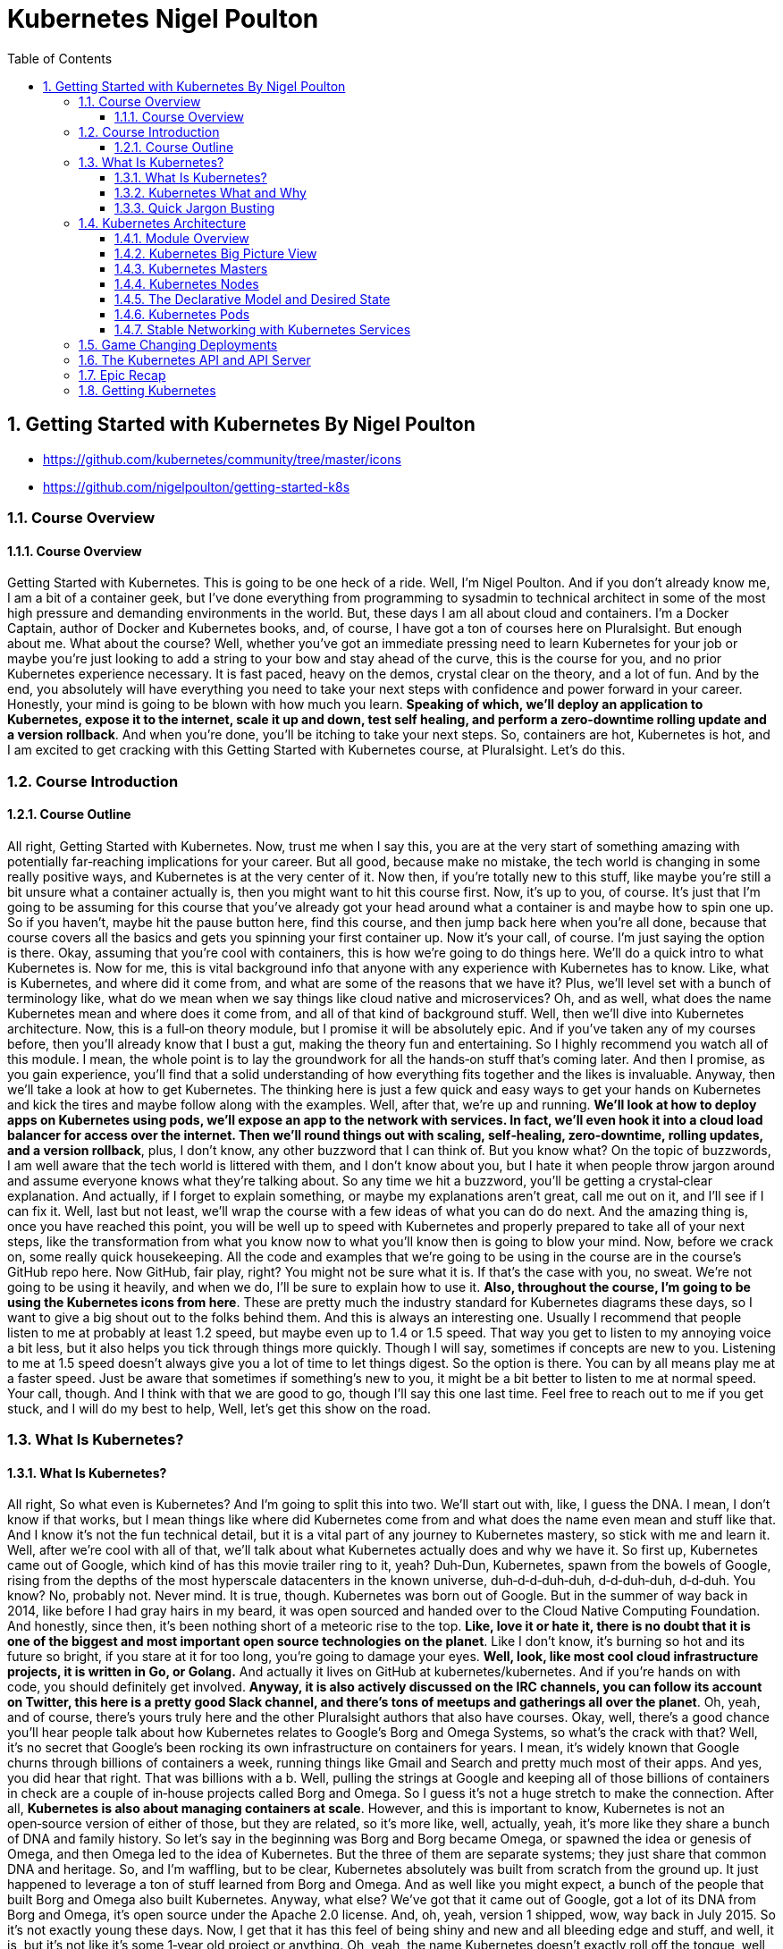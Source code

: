 = Kubernetes Nigel Poulton
:toc: left
:toclevels: 5
:sectnums:
:sectnumlevels: 5




== Getting Started with Kubernetes By Nigel Poulton

* https://github.com/kubernetes/community/tree/master/icons
* https://github.com/nigelpoulton/getting-started-k8s

=== Course Overview

==== Course Overview

Getting Started with Kubernetes. This is going to be one heck of a ride. Well, I'm Nigel Poulton. And if you don't already know me, I am a bit of a container geek, but I've done everything from programming to sysadmin to technical architect in some of the most high pressure and demanding environments in the world. But, these days I am all about cloud and containers. I'm a Docker Captain, author of Docker and Kubernetes books, and, of course, I have got a ton of courses here on Pluralsight. But enough about me. What about the course? Well, whether you've got an immediate pressing need to learn Kubernetes for your job or maybe you're just looking to add a string to your bow and stay ahead of the curve, this is the course for you, and no prior Kubernetes experience necessary. It is fast paced, heavy on the demos, crystal clear on the theory, and a lot of fun. And by the end, you absolutely will have everything you need to take your next steps with confidence and power forward in your career. Honestly, your mind is going to be blown with how much you learn. *Speaking of which, we'll deploy an application to Kubernetes, expose it to the internet, scale it up and down, test self healing, and perform a zero‑downtime rolling update and a version rollback*. And when you're done, you'll be itching to take your next steps. So, containers are hot, Kubernetes is hot, and I am excited to get cracking with this Getting Started with Kubernetes course, at Pluralsight. Let's do this.

=== Course Introduction

==== Course Outline

All right, Getting Started with Kubernetes. Now, trust me when I say this, you are at the very start of something amazing with potentially far‑reaching implications for your career. But all good, because make no mistake, the tech world is changing in some really positive ways, and Kubernetes is at the very center of it. Now then, if you're totally new to this stuff, like maybe you're still a bit unsure what a container actually is, then you might want to hit this course first. Now, it's up to you, of course. It's just that I'm going to be assuming for this course that you've already got your head around what a container is and maybe how to spin one up. So if you haven't, maybe hit the pause button here, find this course, and then jump back here when you're all done, because that course covers all the basics and gets you spinning your first container up. Now it's your call, of course. I'm just saying the option is there. Okay, assuming that you're cool with containers, this is how we're going to do things here. We'll do a quick intro to what Kubernetes is. Now for me, this is vital background info that anyone with any experience with Kubernetes has to know. Like, what is Kubernetes, and where did it come from, and what are some of the reasons that we have it? Plus, we'll level set with a bunch of terminology like, what do we mean when we say things like cloud native and microservices? Oh, and as well, what does the name Kubernetes mean and where does it come from, and all of that kind of background stuff. Well, then we'll dive into Kubernetes architecture. Now, this is a full‑on theory module, but I promise it will be absolutely epic. And if you've taken any of my courses before, then you'll already know that I bust a gut, making the theory fun and entertaining. So I highly recommend you watch all of this module. I mean, the whole point is to lay the groundwork for all the hands‑on stuff that's coming later. And then I promise, as you gain experience, you'll find that a solid understanding of how everything fits together and the likes is invaluable. Anyway, then we'll take a look at how to get Kubernetes. The thinking here is just a few quick and easy ways to get your hands on Kubernetes and kick the tires and maybe follow along with the examples. Well, after that, we're up and running. *We'll look at how to deploy apps on Kubernetes using pods, we'll expose an app to the network with services. In fact, we'll even hook it into a cloud load balancer for access over the internet. Then we'll round things out with scaling, self‑healing, zero‑downtime, rolling updates, and a version rollback*, plus, I don't know, any other buzzword that I can think of. But you know what? On the topic of buzzwords, I am well aware that the tech world is littered with them, and I don't know about you, but I hate it when people throw jargon around and assume everyone knows what they're talking about. So any time we hit a buzzword, you'll be getting a crystal‑clear explanation. And actually, if I forget to explain something, or maybe my explanations aren't great, call me out on it, and I'll see if I can fix it. Well, last but not least, we'll wrap the course with a few ideas of what you can do do next. And the amazing thing is, once you have reached this point, you will be well up to speed with Kubernetes and properly prepared to take all of your next steps, like the transformation from what you know now to what you'll know then is going to blow your mind. Now, before we crack on, some really quick housekeeping. All the code and examples that we're going to be using in the course are in the course's GitHub repo here. Now GitHub, fair play, right? You might not be sure what it is. If that's the case with you, no sweat. We're not going to be using it heavily, and when we do, I'll be sure to explain how to use it. *Also, throughout the course, I'm going to be using the Kubernetes icons from here*. These are pretty much the industry standard for Kubernetes diagrams these days, so I want to give a big shout out to the folks behind them. And this is always an interesting one. Usually I recommend that people listen to me at probably at least 1.2 speed, but maybe even up to 1.4 or 1.5 speed. That way you get to listen to my annoying voice a bit less, but it also helps you tick through things more quickly. Though I will say, sometimes if concepts are new to you. Listening to me at 1.5 speed doesn't always give you a lot of time to let things digest. So the option is there. You can by all means play me at a faster speed. Just be aware that sometimes if something's new to you, it might be a bit better to listen to me at normal speed. Your call, though. And I think with that we are good to go, though I'll say this one last time. Feel free to reach out to me if you get stuck, and I will do my best to help, Well, let's get this show on the road.

=== What Is Kubernetes?

==== What Is Kubernetes?

All right, So what even is Kubernetes? And I'm going to split this into two. We'll start out with, like, I guess the DNA. I mean, I don't know if that works, but I mean things like where did Kubernetes come from and what does the name even mean and stuff like that. And I know it's not the fun technical detail, but it is a vital part of any journey to Kubernetes mastery, so stick with me and learn it. Well, after we're cool with all of that, we'll talk about what Kubernetes actually does and why we have it. So first up, Kubernetes came out of Google, which kind of has this movie trailer ring to it, yeah? Duh‑Dun, Kubernetes, spawn from the bowels of Google, rising from the depths of the most hyperscale datacenters in the known universe, duh‑d‑d‑duh‑duh, d‑d‑duh‑duh, d‑d‑duh. You know? No, probably not. Never mind. It is true, though. Kubernetes was born out of Google. But in the summer of way back in 2014, like before I had gray hairs in my beard, it was open sourced and handed over to the Cloud Native Computing Foundation. And honestly, since then, it's been nothing short of a meteoric rise to the top. *Like, love it or hate it, there is no doubt that it is one of the biggest and most important open source technologies on the planet*. Like I don't know, it's burning so hot and its future so bright, if you stare at it for too long, you're going to damage your eyes. *Well, look, like most cool cloud infrastructure projects, it is written in Go, or Golang.* And actually it lives on GitHub at kubernetes/kubernetes. And if you're hands on with code, you should definitely get involved. *Anyway, it is also actively discussed on the IRC channels, you can follow its account on Twitter, this here is a pretty good Slack channel, and there's tons of meetups and gatherings all over the planet*. Oh, yeah, and of course, there's yours truly here and the other Pluralsight authors that also have courses. Okay, well, there's a good chance you'll hear people talk about how Kubernetes relates to Google's Borg and Omega Systems, so what's the crack with that? Well, it's no secret that Google's been rocking its own infrastructure on containers for years. I mean, it's widely known that Google churns through billions of containers a week, running things like Gmail and Search and pretty much most of their apps. And yes, you did hear that right. That was billions with a b. Well, pulling the strings at Google and keeping all of those billions of containers in check are a couple of in‑house projects called Borg and Omega. So I guess it's not a huge stretch to make the connection. After all, *Kubernetes is also about managing containers at scale*. However, and this is important to know, Kubernetes is not an open‑source version of either of those, but they are related, so it's more like, well, actually, yeah, it's more like they share a bunch of DNA and family history. So let's say in the beginning was Borg and Borg became Omega, or spawned the idea or genesis of Omega, and then Omega led to the idea of Kubernetes. But the three of them are separate systems; they just share that common DNA and heritage. So, and I'm waffling, but to be clear, Kubernetes absolutely was built from scratch from the ground up. It just happened to leverage a ton of stuff learned from Borg and Omega. And as well like you might expect, a bunch of the people that built Borg and Omega also built Kubernetes. Anyway, what else? We've got that it came out of Google, got a lot of its DNA from Borg and Omega, it's open source under the Apache 2.0 license. And, oh, yeah, version 1 shipped, wow, way back in July 2015. So it's not exactly young these days. Now, I get that it has this feel of being shiny and new and all bleeding edge and stuff, and well, it is, but it's not like it's some 1‑year old project or anything. Oh, yeah, the name Kubernetes doesn't exactly roll off the tongue, well, not like Borg and Omega. But the name is rich in meaning. So the word Kubernetes, and that's how we generally pronounce it. Well, it comes from the Greek word meaning helmsman. That's the person that steers a ship. And the logo here, obviously, that is the helm of a ship. And the more you get into this, the more it'll make sense because you'll start to realize the entire container ecosystem seems obsessed with nautical jargon and nautical references. Now then, uh, oh, now, I love this. Way back in the early days, Kubernetes was provisionally named Seven of Nine, which, if you know your Star Trek, you'll know that Seven of Nine is a rescued Borg drone. Link to Borg? Well, copyright laws put a stop to that ever being a thing. But the seven spokes in the logo here are a tip of the hat to Seven of Nine, which is a pretty nice touch, in my book. Anyway, look, time is important. So the last thing I'll say before moving on is that you'll often see Kubernetes shortened to this, pronounced as K8s, the idea of being the number 8 here replaces these 8 characters in between the K and the s. And that's it. And look, I know some of it might feel a bit like waffle, and you might be wondering if you really need to know this. But like I said at the start, I really think you do. There are no Kubernetes experts out there that don't know all of this. That all said, though, there's no point knowing this fluffy and admittedly less important stuff if we don't know the more important stuff as well. So next up, what actually is Kubernetes, and what does it do?

==== Kubernetes What and Why

Okay, what is Kubernetes, and why on earth do we have it? Now like I said in the intro, I am assuming at this point you know a bit about containers. If you don't, I highly recommend you take this course here. What I'm also assuming is you've got an idea of some of the challenges that containers bring, as well as many of the impacts that they're having on how we think about the data center and its resources. Well, generally speaking here, containers make our old scalability challenges seem pretty laughable, and I'm putting that mildly. I mean, we've already talked about Google's billions of containers a week madness. But I know, I know. I'll hold my hands up straightaway and say, yeah, Google is Google. And true, the vast majority of companies are about as much like Google as I am like Cristiano Ronaldo on a football pitch, so not even remotely similar. Well look, it is true that if your legacy apps had tens or hundreds of virtual machines, there's a pretty solid chance that your modernized containerized apps are going to have thousands of containers. And if that's the case, I can tell you right now you're going to need something to help you manage them. Well, say hello to Kubernetes. Now another thing I want to mention is that we've kind of abandoned this traditional view of the cloud and of your data center as a collection of computers in favor of the more powerful idea that the cloud or your data center is a computer like a giant one. So if we look at a computer, and I'm keeping it high level, but it's got processing cores, high speed memory, slower persistent storage, and networking. And for the most part, application developers are not bothered which CPU core, for instance, or memory DIMM that they're application is using. We just let the operating system look after all of that. And you know what? It works an absolute treat, and the world of application development thrives on this principle. So it's only natural to take it to the next level and treat your cloud or your data center in the same way. So what am I saying? Well, instead of caring which VM or compute instance to run all of your application bits and pieces on, instead of that, let's have something like a cloud OS to take care of all of that for us. Well, I'm sure you get this. Say another hello to Kubernetes. So what I'm saying is we can basically say hey, Kubernetes, I've got this app, and it consists of whatever, these different services. And you know what? Just run it for me, please. And Kubernetes does that. It goes away and does all the hard stuff for us. Now, I don't know, if you like analogies, it's a bit like sending packages via a courier service. So in that situation, we pack up whatever we're sending, obviously according to the courier's packing specifications, we label it with some information, and we just hand it over to the courier, and that's us done. All the decisions of which routes to use or routes and which planes and highways and all that kind of jazz, all outsourced to the courier. *Well, it's kind of the same with Kubernetes. We package our apps as containers, describe them in a declarative manifest, and just give it to Kubernetes. Then, of course, behind the scenes, Kubernetes does all the hard work of look whatever, deciding what nodes to run stuff on and how to pull and verify images and start containers and attach to networks and all that complexity*, right? I'm not bothered. Kubernetes just takes care of it. And as we'll see as we crack on with the course, it is a beautiful thing. Now we're super high‑level right now, but yeah, that's pretty much it. *Kubernetes is the leading tool for managing containerized applications at scale, what we sometimes call, here we go, cloud‑native microservices apps*. And on that note, I am fully aware that there are a ton of buzzwords in the industry, and they can be confusing. So next up, we're going to define what exactly is a cloud‑native microservices app.

==== Quick Jargon Busting

Okay, let's do this, and it's going to be quick. Back in the day, like before I had gray hairs in my beard, we built applications as monoliths. In fact, that's probably what gave me the gray hairs. Anyway look, a *monolith* is just techno jargon for a massive honking application with all of the code and clevers bundled into a single giant program. Well, that model had its issues, and it is being replaced by cloud‑native microservices apps. Only and actually let me flip that, and I'll mention the microservices bit first. So the monolithic app did lots of different things, maybe reporting, logging, authentication, inventory, you name it. It just all happened to be built and shipped as this single monolithic unit. Well, each of those little different things that it did is called an application service or just service for short. Well, microservices just takes all those different services and breaks them out into their own little apps, hence the name microservices. Now the overall application experience is the same. I mean, it's the same features as before. They just happen to be a lot more loosely coupled in this model. Now on the positive side, each of these little microservices can be developed, built, and shipped independent of all of the rest. Plus, they can be scaled independently, updated, and even patched independently. The overall model just offers way more flexibility. But I'll be honest, there can be a cost in complexity. I mean, keeping all these things connected and talking and even keeping the different development teams talking and on the same page, well obviously that's going to have its challenges. *But in a nutshell, that's microservices. Now the cloud‑native bit, that means it's all scalable, dynamic, loosely coupled via APIs. But really importantly, it means it can run anywhere. So I always stress this. Cloud native does not mean an application that will only run in the public cloud. In fact, I'd even say a core tenet of cloud native is the ability for an application to run anywhere that you have Kubernetes. So that can be a public cloud, of course, it can be a private cloud, or even a more traditional cluster of Kubernetes nodes in your own on‑premises data center. So cloud‑native apps run anywhere that you have Kubernetes*. And you know what, that'll do for now. If you feel like you need more detailed information, go and check out this course. Now then, look. If some of this seems a bit out there and, I don't know, maybe you're like, what is this guy on about? Trust me. Stick around because I promise you, by the end of the course, you'll be like it all makes total sense to me now. Okay, well, I'll tell you what. Time for a quick disclaimer. Kubernetes and the cloud are both moving frighteningly close to the speed of light. And if you snooze, you'll lose. So crack on with the course, get on the Slack channel, get along to a local meet up, reach out to me. But most importantly, crack on with the course and then get your hands dirty and just play with it. It is a skill that will pay you huge dividends in the future. Anyway, look. Next up, this is where the real learning starts. Next up, we're going to dive into Kubernetes architecture. And I'm telling you, you're going to love it.

=== Kubernetes Architecture

==== Module Overview

Okay, this is the good stuff. And I hope you're excited because at the end of this module, you will absolutely know the major components of both a Kubernetes cluster and how it manages apps. Anyway, here's the plan. We'll start off with a view from 100,000 ft because I think it's really important to have a proper big picture view of everything before we dive in deeper. Anyway, once we've got that bigger picture, we'll start looking at things a bit closer. Maybe, I don't know, 50,000 ft or whatever. But we'll start out with the infrastructure bits first, so masters and nodes. Then, we'll switch tack a bit, and we'll look at the bits of Kubernetes that we use to deploy and manage apps. And seeing as how Pods are the most fundamental and atomic unit of scheduling work on Kubernetes, we'll start out with those first. Then, we'll look at how we expose apps on the network with services, and we'll look as well at how Kubernetes deployments let us do cool and important stuff with our apps, things like scaling and rolling updates and version rollbacks. And I know we haven't even started, and I'm already throwing the buzzwords around, but don't worry. We'll explain every one of them as we crack on with the course. And we'll finish up with a quick chat about what the heck the Kubernetes API is and the API server. Oh, and of course, we'll wrap the module up with a quick fly‑by recap. It'll be a great way to tell whether you grasp the concepts we've covered so far, so don't skip that out. Now, okay, go on then. One last thing before I go. This is a getting started course here so we're not going to be covering everything that Kubernetes can do. I mean, not even close. But we absolutely will cover more than you need to get on your feet and taking your first steps. You're going to love it honestly. So listen, get a pen and paper, flip yourself into learning mode, and let's get our heads around the big picture architecture stuff.

==== Kubernetes Big Picture View

So at the highest level, Kubernetes is an orchestrator of microservices apps, and like we said a minute ago, microservices app is just a fancy tech word for an application that's made up of lots of small and independent services that work together to create a useful application. And, yeah, that's fine, right, but what is this orchestrator buzzword? Well, tell you what, let's draw a picture. In fact, actually, as I hate PowerPoint, let me just steal one from one of my Docker courses. Okay, here we go. In the real world, a football team or a soccer team, right, depending on where you live in the world, is made up of individuals. Now, no two are alike, and each one has a different skillset and a different role to play in the team. So, maybe some sit back and defend, some push forward and attack, some are great at breaking down plays, some are creative, some are quick, you know the score. Forgive me, that was bad, the score. Anyway, right, the point is, there's a bunch of individuals with different skills and abilities. Well, along comes the coach, and she or he gives everyone a position and a responsibility. Basically, they organize all of these individuals into a team, and we go from this absolute mess here to this average formation, something that at least looks like it's got a fighting chance of winning a game. Well, you know what, as well as that, the coach also makes sure everyone sticks to plan, so holds the formation and does their job. Plus, they replace injured players and make other on‑the‑fly decisions as they react to a constantly changing situation. Well, guess what, and I'm not kidding here, but microservices apps in the Kubernetes world, they are just like that. Seriously, stick with me, okay. We start out with an app made of multiple services, each packaged as a container, and we're massively high level at the moment, right, but each one is different with a different job in the overall app. So we've got, like, load balancers, web servers, logging, the whole picnic. And Kubernetes comes along, a bit like the coach in the football analogy, and organizes everything into a useful app, so on the right networks and ports, and with the right secrets, credentials, you name it. And what we end up with is a useful app made up of lots of small, specialized parts, and we call this what Kubernetes is doing orchestration, so it's orchestrating all of these pieces to work together, kind of as a team. There you go, told you. Anyway, look, I know big pictures are easy, so how do we actually make this happen?

#High Level. How it Works. Commit to Memory#

image::nigel-poulton-k8s/k8s-architecture.png[]

Well, we start out with an app, and we package it up and give it to the cluster, the cluster being Kubernetes and being made up of one or more masters and a bunch of nodes.

So let's just say the masters are like the brains of the cluster, like they're always making the scheduling decisions and things like that. And, I don't know, if you're like me and you like to try and sound intelligent, then the stuff that runs on the masters make up what we call the cluster control plane. Very intelligent sounding. Anyway, look, it's just clever talk for the stuff that monitors the cluster, makes the changes, schedules the work, responds to events, all of that jazz, right. It is all done by the masters that we sometimes call the control plane.

Well, the nodes then are where we run our user or our business applications. And, of course, they do stuff like report back to the masters and watch for new instructions. Now, look, we're in kindergarten right now. It really looks like this. I love the detail and we'll cover it all later, but I think for now this is enough. That's our physical infrastructure stuff, masters and nodes.

#*But, at the start we said something like, we package the application and give it to the cluster. So to do that, we take our app code and containerize it, like make it run as a container. Well, then we wrap that in a pod, seeing as Kubernetes needs containers wrapped as pods, detail to come later. But then if we want things like scaling and self healing, we further wrap that pod inside a deployment*#. Head‑spinning stuff, yeah? Don't worry, though, you're not supposed to understand it all yet. I mean, look, if you do, magic, but if it's all feeling a bit much, don't worry, stick around, it is early days yet, and I'm just seeding ideas for later.

For now, *I'm just going to say we define all of this kind of stuff in Kubernetes YAML file, which is basically just a way to describe what the app should look like to Kubernetes, so things like what container image to use, and what ports and networks, how many replicas, all of that kind of stuff, in a file. We then give that file to Kubernetes on the master here, and the master makes a persistent copy as a record of intent, and goes to work making it all happen, and it's incredibly powerful*. Well, you know what, look, that's the 100,000‑foot view. Should we start digging a bit deeper? Heck, yeah, let's do it.

==== Kubernetes Masters

TIP: For now don't stress too much about it. Just highlight what is important and keep moving.

Okay, masters. Now, on the terminology front, like we've said before, we quite often *call the masters the control plane*. So, masters, head nodes, control plane, it is all just jargon for the same thing, brains or the intelligence of the cluster. Now, as the masters are effectively in charge of running the cluster, you can guess it's kind of important that they're always available. *So, multi‑master control planes are most definitely a thing. In fact, you should never deploy Kubernetes to production without a highly‑available multi‑master control plane*. Now, Kubernetes is cool and all, but it doesn't change the normal rules of high availability. So, you pick an odd number, and you most definitely stick them in different failure domains that are connected by fast, reliable networks. I mean, sticking them all in the same data center rack under the same dodgy air con unit, that is an automatic nomination for a Darwin Award, and you should, at the very least, expect to lose your job. *Now, on the topic of how many masters to have in your H/A config, for the most part, three is the magic number*. Five is an option, though if you're really paranoid, but going more than five, that can start to increase how long it takes the cluster to reach consensus. Which, if you're not familiar with consensus, just think about being out in a group and deciding where to eat. If there's three of you, it's easy, right? But if there's like 23 of you, you probably spend half the night trying to decide, and it's not massively different with cluster consensus.

So, three is the magic number for most people. Five's good if you need a bit more resilience, and one is better than two, actually. So, yeah, wait a minute. One is better than two? Oh, yeah, well, let me explain. This comes down to avoiding a condition called *split brain and deadlock*. So, imagine a control plane here with four masters, and if the network between them goes down or partitions like this, we've got a deadlock. So, all four knew there used to be four, but none of them can reach more than two, which is a problem because if none of them can be sure that they can communicate with the majority, then the cluster goes into read‑only mode. I mean, look, your apps will continue to work, but you won't be able to change or update anything. Now, if you had three masters in this scenario, then this side over here knows it has a majority. So it'll elect a leader, and the cluster carries on at full throttle with this one over here, obviously knowing it does not have a majority. But, this is a rabbit hole. I mentioned leaders. So, despite the fact that multi‑master H/A control planes are a thing, *Kubernetes operates an active‑passive multi‑master model. So, loaded jargon there, right*? This is just where only one master is ever actively making changes to the cluster. We call that one the leader, then the others are followers, and they proxy any connections or requests across to the leader. Then, of course, yeah, if the leader goes down, then these followers come together and elect a new leader. *Anyway, right, if you're building your own cluster, you need one or more Linux machines to run your masters*. Now a couple of things to mention. They do need to be Linux machines, by the way, yeah, but they can be pretty much anything anywhere. Like Kubernetes couldn't care less if they're bare metal physical servers in your on‑prem data center or virtual instances in the public cloud. So long as you use a modern version of Linux and you connect them with good, reliable networks, then Kubernetes is cool with it. Now, the other thing to note is that every master actually runs a bunch of smaller services that's each responsible for a single control plane feature. It's microservices, yeah. Now, as things stand, every master runs every master component. So, an H/A setup with three masters, then all three are running every control plane service. Now then, in a cluster that you build yourself, you get to choose how many masters, and where they get located, and all of that goodness. But in a hosted Kubernetes platform, the masters are hidden from you, and they're out of your control. So, let me back up for a second. *Hosted Kubernetes is where your cloud provider runs Kubernetes for you as a service*. You basically get an API endpoint, and the mechanics of how the control plane is built, and all the performance, and the H/A, and sometimes even the upgrades and the likes are taken completely out of your hands. It's a service, right? So, you must understand, in this situation, you are making a conscious decision to outsource your Kubernetes control plane to your cloud provider, and for a fee, of course. But, in return, you get a so‑called production grade cluster with pretty much zero effort on your behalf. And for a lot of people, it is a great model. *So, Google Kubernetes Engine, GKE, and Azure Kubernetes Service, AKS, and AWS Elastic Kubernetes Service, EKS, are the big ones, right*? But loads of others exist. Now then, it is generally considered a good practice not to run user or business applications on the masters. And in fact, if you're using a hosted Kubernetes service, you've got no choice in the matter because you can't even see your access to masters. But, yes, generally speaking, you should run user apps on the nodes or the worker nodes and leave the masters to concentrate solely on looking after the cluster. It's about lines of demarcation, and you know what, it keeps things clean and simple.

image::nigel-poulton-k8s/cloud-cluster.png[]

So, tell you what, after all that blabber, let's look at the specialized bits that make up the master.

image::nigel-poulton-k8s/k8s-api-server.png[]


And first up is the API server, and this is a biggie, right, as this is the gateway to the cluster. In fact, actually, it's the only master component that anything should be talking to. So, when we issue commands to the cluster, yeah, we're sending them to the API server. But even cluster nodes and the apps that are running on the cluster, if they need to communicate with anything on the control plane, they come in through the front door just like the rest of us by talking to the API server. In fact, you know what? Even the different bits of the control plane here, so all the different control plane services, when they talk to each other, they do it via the API server. Well, okay, like all good things these days, it exposes a RESTful API over a secure port, and it consumes JSON and YAML. And in the case of us as users deploying and managing apps, we send YAML manifest files describing our apps to the API server. The API server authenticates, authorizes, and validates it, and then it instructs the other control plane features to deploy and manage it.

---

image::nigel-poulton-k8s/cluster-store.png[]

---

Oh, okay. Alright, next up, the cluster store. Now first up, this is the only persistent component of the entire control plane, right? And, as the name suggests, it is where the config and the state of the cluster itself, as well as any apps running on it gets stored. Now, right now, it's based on the etcd distributed NoSQL database. Those words again, gosh. Now, you can swap it out for something else if you want, but that's a pretty advanced thing to do. Anyway, look, it is super critical to cluster operations, and you know what? In large, busy clusters, it's probably going to be the first thing that's going to come under pressure. And believe me, that's no disrespect to etcd. It's just a fact that doing distributed databases at scale when there's lots of changes going on is hard. So, okay, if you plan or expect your clusters to be large and busy, like lots of change going on, then you will definitely want to look at splitting out the cluster store bit onto their own set of highly‑available infrastructure. Oh, and, of course, you should have things in place for backup and recovery and be regularly testing them.

---

image::nigel-poulton-k8s/kube-controller.png[]

---

Alright, what next? Oh, yeah, the controller manager. So, this is like a controller of controllers, if you will, a bit of a mini monolith, actually. Anyway, look, inside of it, we've got a bunch of controllers that are each responsible for something different. So, there's like a node controller in charge of nodes, yeah. A deployment controller in charge of deployments, endpoint controllers, namespace controllers. There's pretty much a controller for everything in the cluster. And you know what? We'll be looking into this in more detail in a second, but each one basically runs as a reconciliation loop, watching the bits of the cluster that it's responsible for and *looking for changes with the aim of the game being to make sure that the observed state of the cluster matches the desired state*. And right now, like we said, they're all managed by the overall controller manager. Well, last but not least, we've got the scheduler. This watches the API server for new work, applications, yeah, and it assigns it out to nodes.
---

image::nigel-poulton-k8s/kube-scheduler.png[]

Only, we are doing it a huge injustice because it's actually pretty complex, and it has to chew on a lot of things when making scheduling decisions, so things like affinity and anti‑affinity, constraints, taints, resource management. The buzz words I know, but the point I'm making is there's quite a lot for the scheduler to consider. But you know what? That's enough for now, right?


The masters or the control plane are the brains of Kubernetes. #*Commands and queries come into the apiserver here, usually via the kubectl command line tool. Well, they get authenticated and authorized, and then, well, let's say it's a command to deploy a new application. The desired state of the app gets written to the cluster store as a record of intent, yeah, and the scheduler farms the work out to nodes in the cluster. Okay, brilliant. Once that's done now, various controllers sitting in watch loops, observing the state of the cluster, and making sure that it matches what we've asked for, and that is the crux*#. Now, there's loads more detail and plenty of examples coming as we crack on with the course. Right now, though, let's go and take a look at worker nodes.

==== Kubernetes Nodes

image::nigel-poulton-k8s/kubelet.png[]

Okay, well, straightaway we can see that nodes are a bit simpler than masters. So there's basically three components that we care about, *kubelet, the container runtime, and the kube‑proxy*. So first up the kubelet, and let me be really clear about this. The kubelet is the main Kubernetes agent that runs on every cluster node. In fact, we sometimes use the terms node and kubelet interchangeably. Anyway, you start with a Linux or Windows machine because, yes, nodes can be Linux or Windows these days. But they can be physicals, VMs, cloud instances, you name it. You just install the kubelet. This registers the machine as a node in the cluster and effectively adds its CPU, RAM, and other resources to the overall cluster resource pool. Net net, the scheduler can intelligently assign work to the node. Now speaking of work, and we'll get to this shortly, but work on a Kubernetes cluster comes in the form of pods and detail to come remember. But right now, just think of a pod as one or more containers packaged together as a single deployable unit. Well, it's the job of the kubelet to constantly watch the API server on the master for any new pods assigned to it. When it sees one, it pulls the spec and it runs the pod. But it also maintains a reporting channel back to the API server to keep the masters in the loop. No pun intended, right? Remember control loops. Anyway, it's the kubelet's job to keep the masters appraised of the state of the cluster and any running apps. Okay, well, we said that the kubelet runs pods and that pods are one or more containers, meaning if we strip everything away, it's all applications running in containers. Only Kubernetes and the kubelet don't know how to run containers. They don't know how to pull image layers or talk to the OS kernel and build and start containers.

---

image::nigel-poulton-k8s/container-runtime.png[]

---

So for all of that stuff, it uses a container runtime. Now in the beginning, this container runtime was always Docker, and quite often it still is. But this whole component is actually plugable via something called the Container Runtime Interface or CRI. So to cut a long story short, for the most part, this container runtime that's got all the smarts on how to start and stop containers and the likes, for the most part, it's going to be Docker or containerd. But it's plugable, and there's plenty of others out there that support Kubernetes and the CRI. In fact, as a homework assignment, grab a notepad or something because I recommend that you Google gVisor and Kata Containers. Now look, other container runtimes exist, but these are a couple that'll give you a decent idea of some of the features and differences between the different ones out there. That all said, whichever container runtime you use, they are what takes care of the low‑level sort of stop and start container stuff. Sweet.

image::nigel-poulton-k8s/kube-proxy-1.png[]

Well, the last piece of the node puzzle is the kube‑proxy, and *this is like the network brains of the node*. So for one thing, it makes sure that every pod gets its own unique IP. And yes, that is one IP per pod. *So if you're running multi‑container pods, so pods with multiple containers in them, all of those containers share the pod single IP*. Now I may be getting ahead of myself a bit here, but this means you're going to have to use ports if you want to reach individual containers inside the same pod. But like I say, I'm getting ahead of myself. Though, actually, you know what? Yeah, let's do that. Let's get a bit ahead of ourselves.

image::nigel-poulton-k8s/kube-proxy-2.png[]

---

image::nigel-poulton-k8s/kube-proxy-3.png[]

---

So the kube‑proxy does lightweight load balancing across all of the pods behind a service. I can tell I'm going to regret this already, right? So a service is a way of hiding multiple pods behind a single stable network address, a bit like a load balancer. So let's say we've got a bunch of web pod servers here, and they're all talking to a back end down here. Only we put the back end behind the server, so a single IP and the likes. Well, we configure the front end to talk to the service, and the service balances incoming requests across all pods behind it down here.

Well, the kube‑proxy plays a major role in load balancing that traffic. And you know what? I reckon that's nodes. So the kubelet is the main Kubernetes agent on every node. It registers the node with a cluster, and then it watches the API server on the master for new work assignments. Sitting next to it is a container runtime that does all the heavy lifting of building and starting containers. And for the most part, we said that's going to be containerd or maybe Docker, but others do exist. Now, oh actually, yeah. While there's work running on the node, it's the job of the kubelet to maintain a reporting channel back to the control plane. But then last but not least, there's the kube‑proxy, which does all the networking magic.

But there's actually something else, and this might blow your mind. I know what did with mine when I first saw it. And we'll talk about it actually a little bit more in the getting or installing Kubernetes section when we cover hosted Kubernetes. But for now, you need to know that some *cloud services provide nodeless Kubernetes*. So that is Kubernetes without any nodes. So yeah, nodeless Kubernetes. And if you're like me, you'll be like you what? How is that going to work? I mean, I've just spent the last few minutes telling you that nodes are where business apps actually run. Well, a lot of cloud platforms these days already have a hosted container platform, so a service where you just run container workloads and you don't have to spin up any VM instance or anything like that to run your workloads on. You literally just have a containerized workload, and the cloud runs it for you. And from a developer and an admin perspective, it can be a pretty sweet. You literally forget all about that low‑level infrastructure stuff, and you just let your cloud provide a service to run your work. And of course, you only pay for what you run. So no more paying for nodes when they're not running any work on them. Well, as I'm suggesting, some clouds provide that for Kubernetes. You post your app configuration in standard Kubernetes YAML files to your Kubernetes API server on their cloud, and the cloud just runs them. And it most definitely can be brain melting stuff, right? But if it is hurting your head, put it on your shelf for now. We'll come back to it when we look at how to build Kubernetes. Oh yeah, good stuff. Well, I reckon that's the clustery sort of infrastructure bit done, and we're about to flip our attention to the stuff that actually runs our applications. But I want to do kind of a halftime show first on desired state and the declarative model of Kubernetes users because, let me tell you, this is absolutely vital to Kubernetes and all this cloud‑native microservices stuff. So here goes.

==== The Declarative Model and Desired State

Right, like I said, I want to stress the absolutely fundamental nature of two things in Kubernetes, like without these, Kubernetes is nothing. Well, I am talking about the declarative model, and the concept of desired state. So, first and foremost, Kubernetes operates on a declarative model; I love it, jargon, but all this means at a high level is that we give the API server a manifest file that describes an end state. Now, for us, that's going to be what we want the cluster and our apps to look like, and we call this end state desired state. Now then, it's important to understand this manifest is not a long list of commands to run to get to the desired state. No! It is a description of what things should look like. Now, I don't know how clear that is, right, but it will become clear as we crack on. For now, we post that manifest or the desired state, yeah, to the API server. Then, it's up to Kubernetes to do whatever is necessary to get us to that desired state or end state, yeah? Well, look, maybe a quick, cheesy analogy. It's a bit like getting a building contractor in and saying, right, we want, I don't know, a new kitchen at the back of the house. We want it to be open plan to the eating area, and let's hook it into the under floor heating. We want a load of glass on the south‑facing wall overlooking the garden. We want a door to the garage. I don't know, we want a big island in the middle, and you know what? Let's have a roof garden on the top as well, right? I'm just making this up, right? But it's pretty high level, and it's describing what we want, desired state, yeah. Well, what it is not doing is saying, okay. knock down this load‑bearing wall here and slap a steel support beam in, and dig a foundation of like 3 feet deep or whatever, we'll have 30 courses of bricks on a double‑skinned wall with pins every, like 18 inches. We'll have 25 ml pipes for the under floor heating; blah, blah, blah, blah, blah, blah, blah. It's not saying any of that. It's just describing what we want. In fact, long job lists like that are what we call the imperative way. Anyway, look, that analogy only goes so far, right, but you get the point. You describe what you want the cluster or the app to look like, and Kubernetes takes care of all of the hard work of, I don't know, choosing which node to run stuff on, pulling and verifying images, starting containers, building networks, protecting secrets, all of that jazz. We don't have to care about that. *We know what we want, yeah? But we don't want to care about how to get there*. *Now, this method of describing desired state is called the declarative method*. So you're declaring what you want. The method, like we said, of providing long lists of commands and actions to perform, is called the imperative method. Now, while Kubernetes does actually support both, it strongly prefers the declarative method, as do I, and you'll see why soon. Anyway, right, look, to do all this declarative stuff, we post manifest files to the API server that describe the desired state of applications in the cluster. It's a record of intent, yeah, and that's good and all; only, after things are up and running, things can still go wrong, or maybe something changes, yeah, and when that happens, it is totally possible for the actual observed state of the cluster to vary your drift from that desired state. Who knows? I mean, maybe a node fails, or maybe even we intentionally change the desired state. *The point is, any time observed state diverges from desired state, Kubernetes gets all panicked, like, ah, this is not right, I must reconcile*! And it doesn't rest until observed state is back in sync with desired state. So what you've got is what you want. Now, maybe a quick example. Let's say we've got a desired state that says we always want three instances of a web front end Pod running, and right now we've got three nodes with one of those three Pods scheduled to each, and that's magic, right? We want three and we've got three. So Kubernetes is all relaxed and chilling out. But, what if, horror of all horrors, one of those nodes goes down? Well, desired state still says three Pods, please, but observed state is like, uh‑oh, only two Pods. And I'm telling you, this is like torture for Kubernetes, because Kubernetes is obsessed about observed state matching desired state. So, it leaps into action and fires up another Pod on one of the two surviving nodes, or maybe it brings up a new node, and it puts the Pod on there. The point being, observed state is brought back into sync with desired state, and Kubernetes can chillax again. And look, I totally get that that probably sounds simple, but I'm telling you, it is outrageously powerful, and it's at the very core of how Kubernetes operates. So make sure it sinks in. We never interact imperatively with Kubernetes, or we shouldn't, right? *We give it a declarative manifest that describes how we want the cluster and our apps to look. This forms the basis of the cluster's desired state, it all gets persistently stored in a cluster store, and the work gets scheduled to the cluster. And boom! Desired state is both recorded and implemented*, but then in the background, the control planes running all of these controllers that are basically reconciliation loops, constantly checking that the current observed state of the cluster matches the desired state, and when the two match, it's all peace and bliss, but when they don't match, it is all hands on deck until they do. But, I mean, all Kubernetes hands on deck, yeah, because the whole point is, Kubernetes does this without even involving us, and with that firmly stored in our heads, let's go and look at the most fundamental unit of working Kubernetes, the mighty Pod.

==== Kubernetes Pods
Right. In the VMware world, the atomic unit of deploying is the virtual machine; in the Docker world, it's the container. Well, in the Kubernetes world, it's the Pod. Now let's be 100% clear about this. *Yes, Kubernetes runs or orchestrates containers, only those containers must always run inside of Pods*. So thou canst not deploy a container directly onto Kubernetes. You see, a container without a Pod in Kubernetes is a naked container, and Kubernetes has pretty strict views on the nudity. Now, obviously, I'm kidding, and I don't know, maybe I'll edit that out. I just thought maybe it will help you remember. Now anyway, look, you can absolutely run multiple containers in a single Pod, and in fact, you'll do this a lot as you increase in your experience and your skill. In fact, look, I've got this course here that goes into all of that in glorious depth, right? So maybe take a note of the name of that course when you want to take your skills further, and I know, literally the longest name ever for a course, yeah? Don't ask. *Anyway, what is a Pod? Well, at a really high level, it's just a thin wrapper that Kubernetes insists every container needs, but more technically speaking, a Pod is a shared execution environment. So let's unpick that. An execution environment is basically a collection of things that an app needs in order to run. So maybe an IP address in a network port, and a file system, and I don't know, some shared memory. Well, every Pod gets an execution environment, or actually, every Pod is an execution environment*. *Then, the containers running in it share that environment. So if you do happen to be running multiple containers in a Pod, they all share the Pod's environment*. *So I don't know, let's say you have two containers in a Pod. They both share the Pod's IP, so they have the very same IP address, which means if you want to connect to either of them from the outside, because they're both on the same IP, you're going to have to map to them using unique ports*. *And as well, inside of the Pod, if those containers need to talk to each other, they can use those same unique ports over the Pod's localhost interface*. Look, the same obviously goes for volumes and everything else, yeah? All containers in the same Pod share the same resources. So if you've got a use case where two containers need to share maybe the same volume, or maybe the same memory, yeah, go ahead, whack them in the same Pod. However, right, if they don't absolutely need to be tightly coupled like this, then stick them in separate Pods and loosely couple them over the network. And I'll say, for the most part, that's what you're going to do, because running two containers in the same Pod is usually for specialist use cases.

image::nigel-poulton-k8s/pods-containers.png[]


Well, let me be extra crystal clear about something here, right? The unit of scaling in Kubernetes is the Pod, so if you want a scale part of your app, you do it by adding and removing Pods. Like you never scale by adding more of the same containers to an existing Pod. No, that's not how it works. You want to scale up part of your app? Add more Pods. Want to scale it down? Remove Pods. So multi‑container Pods are for two different, but complementary containers that need to be intimate.

image::nigel-poulton-k8s/scaling-pods.png[]

In fact, a really common example these days is a #*service mesh*#, which at a high level, typically injects an additional container into every Pod deployed to a cluster. It's then the job of this injected service mesh container to sit in between the main app container and the network, so that it can do things like encrypt and decrypt traffic coming in and out of the Pod. Plus, it connects both telemetry and does other cool networking stuff. Point being, though it is all done by injecting an additional container into a regular application Pod for the purposes of providing enhanced services. So, a different, but complementary container that augments the main application container. Well, let's tie this back to the idea of Pods being atomic, and again, there are two things I want you to know here.

*First up*, Pod deployment is an atomic operation, so it's an all‑or‑nothing job, and by that, right, I mean that the Pod only shows up and running and available for service once all of the containers in it are up and running. So it's never going to show as ready and start accepting connections while maybe only some of its containers are up.

[.line-through]#Well, the *second thing* I wanted to mention, now I remember, I nearly forgot;# the second thing is that containers in a Pod are always scheduled to the same node, and that makes sense, yeah? Remember, we've just said it is a shared execution environment. So shared IP volumes, all of that stuff, which would be kind of difficult if it was distributed over multiple nodes. So, yeah, scheduling Pods is an all‑or‑nothing atomic operation to a single node, just like a VM, actually, yeah.

image::nigel-poulton-k8s/pods-states.png[]

Now as well, Pods are mortal, they're born, they live, and they die, and that's it. There's no Lazarus coming back to life fantastically going on, right? And I will say, that's even true when we're deploying Pods through high‑level controllers like a deployment that does self‑healing. See, in those cases, and look, I'm getting ahead of myself again, but the deployment controller spins up a new Pod identical to the one that just died. It's not the dead Pod brought back from the other side; it is a brand new Pod that just happens to look, smell, and feel identical to the one that failed. So Pods, they're atomic and mortal. I love the lingo. Now for the most part, we deploy Pods via some higher‑level controller, like a deployment or a stateful set, because these bring the really useful stuff like scaling and self‑healing, and maybe ordered startup and persistent network IDs, and we'll cover some of these later in the course, so don't stress. But it does beg the question, like if Pods don't bring anything obviously valuable over and above a standard container, like we've just said, they don't self‑heal or scale, right? Then why do we bother with them? Why don't we just deploy containers? Well, it's good question, actually. No, I'm just kidding. See, Pods let Kubernetes do a bunch of accounting and management‑type stuff. So, for example, right, they're a great way to annotate and label apps with custom metadata that Kubernetes plus other applications can then use to add value. As well as that, though, they're are a great way to apply policies and things like resource constraints and requirements. *So, no, Pods don't bring any of the blockbuster features of scaling and rolling updates and stuff, but they do allow Kubernetes to augment containers in plenty of useful, almost behind‑the‑scenes ways,* yeah? Well look, remember, we're covering the theory here. We've got plenty of examples coming up that put all of this theory into practice. However, let's flip gears a little bit now, and we'll take a look at what Kubernetes service objects bring to the networking party.

==== Stable Networking with Kubernetes Services

So we've got applications, and we said that in a Kubernetes world, they're going to be made up of containers running in Pods. But, we just learned that Pods are mortal and can die. And even if we bolster them with high‑level controllers that replace them when they die, any new Pods arrive with new IPs, which is obviously challenging from a networking perspective. Only, you know what? It's worse than that, right? It's not only when they die. Like if we're scaling up and we throw more Pods into the mix, well, they all arrive with new IPs. Then if we scale it down, we're shutting down Pods with IPs that clients might be using. And you know what? It doesn't even stop there because if we do like a rolling update or something, you know, where we iterate through shutting down the old Pods and replacing them with new ones on the new version, well, it's an absolute buttload of IP churn. *So, the crux of the issue, we just can't rely on Pod IPs*. So, as an example, let's assume you've got some microservices app with a service that other parts of the app connect to and use. It's pretty standard. Only, how's it going to work if you can't rely on these Pod IPs here? I mean, it's pretty inconvenient if the IPs change every time that we push an update or do a scaling operation or something, right? And, of course, nobody wants to code the intelligence to track stuff like that directly into their app code. *Well, playing captain obvious here, this is where Kubernetes service objects come into their own*. So at the highest level here, let's say this is a much simplified view of an app. There's Pods hosting a web front end needing to talk to a couple of Pods down here.

image::nigel-poulton-k8s/k8s-service.png[]

*Well, we slip a service object in front, and a service object is just a Kubernetes API object like a Pod or deployment or anything else, meaning we define it in a YAML manifest, and we create it by throwing that manifest at the API server. But, once it's created, and we'll see what this looks like later, but for now it sits in front of these Pods down here, and it provides a stable IP and DNS name, so, a single IP and DNS name here that then load balancers requests it receives to the Pods down here. Then if one of the Pods here dies or gets replaced by another, it's all good, right? Because the service is watching, and it just updates the list that it holds are valid, healthy Pods. But importantly, and I need to stress this, it never changes the stable and reliable IP and DNS name here. That never changes, right? In fact, part of the contract we have with Kubernetes is that once this service is defined, that IP and DNS will never, ever, ever, ever change*.

Do I need another ever? I don't think so. But look, obviously the same goes if we scale the Pods down here. All the new Pods with the new IPs and the likes get added to the list of valid back‑end endpoints. And look, as if by magic, we're now load balancing across four Pods. Well, if we're rolling update the Pods, the old ones get dropped from the service, and the new ones get added, and it is all business as usual the entire time. *And, you know what? At a high level, that is the job of a service. It is a high‑level stable abstraction point for multiple Pods. Oh, and it provides basic load balancing*. *Now then, the way that a Pod belongs to a service or makes it onto the list of Pods that a service will forward traffic to is via #labels#*. And, I'm going to take a second here just to pause and give a worthy tribute to the role of values and labels in the Kubernetes world.

*Because let me tell you, labels are just the simplest, yet most powerful thing in Kubernetes*. I mean, the power and flexibility that they bring is truly something to behold. So labels, if you happen to be listening, thank you for all that you do. I'm pretty sure that probably sounded weird, but you know what? When you've done a thing or two with Kubernetes, trust me, you're going to have a moment where you're like, yeah, alright, I see why he did that. Anyway, look, time, time, time. Let's move this on. Okay, yeah. We roll this picture back, and we'll throw some labels on as you do. Yeah, everything in Kubernetes gets labels. So we can see we've labeled the back‑end Pods down here as prod, be is probably for back end, and the right version, 1.3. And up here on the service, see how we've got the same labels. Well, it's those labels that tie the two together. In fact, like if we had some other Pod up here, which was totally different, like running some entirely different code nothing to do with the other two Pods, right? But, if it was labeled the same, then the service is going to balance traffic there as well. Now, we wouldn't do that, obviously, okay? But you see where I'm going. When deciding which Pods to load balance traffic to, the service uses a label selector that says, okay, all Pods on the cluster with these three labels are mine.

image::nigel-poulton-k8s/service-labels.png[]

Well, let's say we're going to update the application on the back end here to maybe version 1.4. Well, one way to do that is to say, okay, just these two labels here as the label selector. Then, as we add new Pods here, these are going to match and get load balanced to. So as the new versions come online on the old ones stick around, we end up balancing across them all. So now, of course, in this kind of a scenario, connections are going to hit the new version, as well as the old version.


image::nigel-poulton-k8s/service-labels-2.png[]

---

image::nigel-poulton-k8s/service-labels-3.png[]

So, you might not do it this way. I'm just giving you an example. But let's say, then after a while you might be confident in the new version of the app and decide to remove the old 1.3 versions. Now, you could just terminate those old Pods, yeah? But if that fails, I don't know, it may be a bit risky. Another way might be just to change the label like this. And then all of a sudden, only the new Pods will match, and the older ones, even though they still exist in a running, they won't be getting any traffic. And I guess a good thing about doing it this way is that we can flip back easily enough just by dropping that label again, yeah? Well, as well, and I always struggle knowing where to draw the line on a getting started course like this, but a couple of things that I'll throw at you just before we move on. Services only send traffic to healthy Pods. So, if you've got health checks configured and they are failing for a particular Pod, no sweat. Services are clever enough to drop it from the list and stop sending it traffic. They can also be configured for session affinity. You can configure them to send traffic to endpoints that are outside of the cluster. And, oh yeah, they default to TCP, but UDP is totally supported as well. So, yeah, services, a cracking way to bring network stability to the turbulent and the unstable world of Pods. Well, next up, oh yeah, let's see how deployments bring the game changers like scaling, self‑healing, and zero‑downtime rolling updates. Sounds good, yeah? Well, that's because it is.

=== Game Changing Deployments
Okay, then. We've got our infrastructure at the bottom, the masters and nodes, and we know that the smallest unit of work we can deploy on them is the pod and that every pod is running one or more containers. But, I think we threw it out there that we don't usually work directly with pods. I mean, on their own, they're just not that snazzy. Like, they don't self‑heal, they don't scale, none of that good stuff. So, we normally deploy them via high‑level controllers that do do that good stuff. Now, Kubernetes supports a bunch of high‑level controllers. Now we'll be looking at deployment that are for stateless apps, and they do self‑healing, scaling, rolling updates, rollbacks, and a bunch more. But stateful sets are similar, only for stateful apps, and they add things like guaranteed startup ordering and persistent network IDs. The thing is, though, there's loads more, DaemonSets, jobs, cron jobs, you name it. There's a bunch, and they're all for different use cases. Only, on the control plane back end, they're all implemented via controllers. So, for us looking at deployments, there is a deployment controller running on the control plane that watches for deployment configurations that we post to the cluster. That's our desired state. Well, anytime it sees one, it implements it, and then it sits in a loop, and it makes sure that observed state matches the desired state, so a reconciliation loop, basically. But like I said, the same goes for stateful sets in the REST. They all operate as reconciliation loops on the control plane. Anyway, deployments. As a quick example, we might use one to deploy an app with the desired state of, let's just say, four replicas. So, desired state is that we always want four instances of the app up and running. Well, we define that in a YAML here, and we throw it at the API server. And before you can say Kubernetes, there will be four pods on the cluster running the app. But then if a pod dies, for whatever reason, the desired state is still 4, but observed state is down to 3. And the deployment controller that's sitting there, remember, closely watching things notices the discrepancy, declares a DEFCON 1, and everything kicks into action and gets to work rectifying. And like we've said before, this is all hands on deck for Kubernetes You and me, as developers or IT people, we can just sleep through it all. Now, behind the scenes, deployments work together with another controller called a replica set controller, and it's actually the job of the replica set to manage the number of replicas. Then, the deployment kind of sits above or around the replica set and manages them. So, we've got a bunch of nesting going on here. There's the app in the container, which is in the pod, which is managed by a replica set, which in turn is managed by a deployment, which when I was first getting my head around this stuff was kind of brain melting. But, you don't need to understand it all now. I'm basically seeding the concept so that when we see it in action later on, you'll be like, oh, I see. Now I get it. Anyway, a deployment object blocks something like this, and for now, all we care about is that it's asking for 5 replicas, and a replica is a pod and that we want each of those pods or replicas to be running containers based on this image here and then on this network port. That's our desired state. But you know what? As well as that, the whole thing is self‑documenting. You can version it, and it's great for repeatable deployment, so kind of spec once, deploy many. And that's a bit of a gold standard because it's just really transparent, and it's really easy to look at and get your head around. And you know what? It can be massive for cross‑team collaboration and maybe even onboarding new hires. But there's more. Here in the Kubernetes world, it makes rollouts and rollbacks game changingly simple. And who doesn't want that, right? But you know what? Look, I'm blabbering. Back on track. Just like pods and services, deployments are first‑class REST objects in the Kubernetes API. So, we define, then any YAML files or JSON, if that's your thing. I'm just a YAML guy, but we define them in these standard Kubernetes manifest files, and then we deploy them by throwing those manifests at the API server. Then, like we said a bunch of times already, the desired state gets logged in the cluster store, the scheduler issues the work to the cluster nodes, then in the background, there's control loops, making sure observed state matches desired state. And I reckon that'll do for now, right? Deployments are where it is at for stateless apps on Kubernetes. Other controllers exist, yes, for stateful apps and other use cases. But for deployments, they enable self‑healing, scaling, versioning, rolling updates, concurrent releases, and simple version rollbacks. Have some of that. But the good thing, we're only setting the scene here. We'll be getting our hands dirty pretty soon. Though, time for one last thing before doing a recap. I've mentioned the Kubernetes API and API server a few times now, and I've not defined it, so I feel it's only right to explain what I mean.

=== The Kubernetes API and API Server
Now then, and this can be especially true for people from an ops background, okay? But, the concept of an API and an API server can be a bit confusing. So, here goes with a quick primer. Kubernetes, under the hood, is lots of independent moving parts that work together to deliver the infrastructure and the features to deploy modern cloud‑native applications. So far, we've mentioned pods, services, replica sets, deployments. Pods provide the mechanism for running containers, replica sets and deployments bring self‑healing, rolling updates, and a bunch more, and services let us expose everything on various networks. Well, each one of these is an object in the Kubernetes API. Pods are an object, services are, deployments are. In fact, you know what? Pretty much everything is an object in the Kubernetes API, even a node. So, you know what? Maybe think of the API as like a catalog of features or services with a definition of how each one works. So, I don't know, if you need to expose a pod to a network or to the internet, you pick and use a service object. If you need a stateful app component, no worries. That'll be a stateful set object. Now each type of object has a bunch of features and capabilities that are defined in the API or the catalog. So, look. We looked at this a minute ago. It's the definition of a deployment object. We said it's asking for 5 pods running the app in this image, and it's listening on this port. Magic. Well, all of these fields are properties of the Kubernetes deployment object as defined in version 1 of the apps API subgroup. Oh, confusing, right? Anyway, listen. Older versions of the deployment object defined in older versions of the API might not support all of these properties, and likewise, future versions might support more. But the point is, the API contains the definition and feature set of every object in Kubernetes so that when we post this here manifest to the API server, it knows we're defining a deployment object in this version of the API, and it knows what all of these fields are and how to build what we need. Now, the Kubernetes API is mahoosive, and it's a moving target, though, to be fair, all of the objects and things that we're looking at in this course are stable. Well, anyway, look, the API server is a control plane feature that exposes the API over a secure, RESTful endpoint, which, of course, is more jargon. So, in layperson terms, the API server, it's just the way that we reach and communicate with the API. So, when I've said things like before that we post maybe a manifest to the API server, well, for the most part, we use the Kubernetes command line tool called kubectl to do that. That's going to be all configured to know how to find the API server and authenticate and all that goodness. But then, when we want to deploy new apps and the likes, we use it to send manifests containing a new desired state to the API server. So we use kubectl to send our new desired state to the API server. And then, when things are scheduled and running, we can use kubectl to query the API server for the state of our objects. So, the API is where everything's defined, pod services, deployments, you name it. They're all objects in the API, and the API server is how we access the API. Well, like I said, it is a RESTful API over HTTPS. So, it supports the major HTTP verbs like POST, and GET, and all of that. And again, just fancy jargon for saying it is a web‑native API that supports the common methods for making updates and querying state. It is also versioned and split into multiple subgroups. Now, I'm starting to think this might be getting pretty heavy going, so I'm not expecting you to remember all of this. But, do you know what? It's a video course, so you can rewind and rewatch as many times as you want, but we will cover a bunch of all of this when we start working with the apps in the hands‑on bit. So again, I'm just seeding ideas at the moment. Well, in summary, the Kubernetes API stores object definitions such as pods and services. It's versioned, and it's divided into subgroups, making it easier to find things and use them. It's also exposed as a REST interface over a secure HTTPS endpoint via the API server. And that, I'm telling you, will do for now. And I'm fully aware, this has been a load of theory, so I do recommend you watch the recap next, and I promise I'll make it as concise as humanly possible.

=== Epic Recap
All right then, we started out by saying that Kubernetes is all about running and orchestrating containerized apps. And we made the comparison to a football team or a soccer team, depending where you from. But you remember, we said that football teams are just like modern cloud‑native apps in that both have individuals or specialized members that come together to form something useful. Anyway, then we started getting into the weeds of how Kubernetes works. We said that a Kubernetes cluster is made of masters and nodes. The masters run the control plane, which is basically the brains of the cluster, and the nodes are where we run our apps. Masters have to be Linux, but you know what? These days nodes can be any mix of Windows and Linux. In fact, some of the cloud‑hosted Kubernetes solutions offer an entirely abstracted or virtualized back end. Anyway look, as the control plane is the brains of the cluster, it needs to be highly available. Also, under the hood, it's actually a bunch of small, specialized components. And first and foremost among those is the API server that exposes the API. Jargon, jargon, jargon, but we just said the API defines every possible Kubernetes object, and the API server is the front door into the API. There's also a cluster store, which is where the state of the cluster and apps are stored. This is the only stateful component on the control plane, and you most definitely want to have plans for protecting it and recovering from failures. As well as that, we mentioned the scheduler and a bunch of controllers. So the scheduler does what it says on the tin. It balances work across cluster nodes. The controllers though, these sit and watch the apps that we deploy and make sure that observed state matches desired state. Well, then there's the nodes. This is where user apps run, and they comprise a kubelet, container runtime, and the kube‑proxy. The kubelet is responsible for cluster membership, and it does all of the talking with the API server. So it watches the API for new work assignments, and then it reports back on workload status. The container runtime does these heavy lifting of interfacing with the operating system and starting and stopping containers, and the kube‑proxy handles networking. And we kind of said that that's all of the sort of infrastructure bits. Well, then we talked about workload objects, such as pods, services, and deployments. The pod is the atomic unit of scheduling in Kubernetes, and in and off itself, it's not the star of the show. I mean, yeah, it's important. But it is not where the big money features are implemented. Those tend to be in higher‑level controllers. Speaking of which, we said that deployments bring scaling, self‑healing, updates, and rollbacks. Then services bring stable networking for pods, which by design are unreliable. I think we said things like scaling, self‑healing, updates, and even rollbacks all add and remove pods from the network, which can be kind of a pain for apps wanting to use them. So we stick a service in front of them and then as if by magic, we've got a reliable IP address and DNS name that we can reliably use to access a dynamic set of pods. And I reckon that's the theory, and hopefully at least some of it is settling in. But if it's not, that's totally fine. It is absolutely normal for new stuff like this to take a while to settle in properly and especially as I know some of you hate my voice and crank me up to 1.5 speed. Though just be aware of playing me faster, that obviously gives you less time for stuff to sink in. So don't come to me saying, hey Nigel, something's not clear and then say oh yeah, I listened to you at 1.5 speed by the way. I mean, come on. But seriously, if this does all feel a bit vague, well I guess there's always the option of playing the module again, maybe at a slower speed so you've got more time for stuff to digest and sink in. But you know what? Honestly, my advice is just crack on, and let's see if things clear up as we go. But at the end of the day, the choice is yours. Just don't stress out if you're feeling like you're drinking from a fire house right now. We all feel like that at times. And if you persevere, it usually comes good. So don't give up. Anyway, next on the cards, we're going to take a look at how to get Kubernetes.

=== Getting Kubernetes
Module Overview
All right, then. Videos are great. I mean, it goes without saying. But there is no substitute for hands‑on experience. So the aim here is to show you a few simple and easy ways to get a Kubernetes cluster so that if you want to, you can follow along with the examples that are coming later. Now this is going to be far from war and peace on getting Kubernetes. The aim is really just to show you some quick and easy ways. Anyway, I'll divide it like this. First up, we'll look at how to install and use kubectl, the Kubernetes command line tool. Then, we'll look at how to get a local development Kubernetes cluster on your desktop or laptop. Then, I'll show you a couple of easy options for getting Kubernetes on your cloud. And like I said, the idea being if you fancy following along in the examples that come later in the course, well then you can. Now I will say in some of the later examples, we'll be exposing apps to the internet through a cloud load balancer. And if you want to follow along with these, you'll need Kubernetes on a cloud. So local desktop clusters will not cut it for that. I mean, everything else in the demos will be fine, but hooking it into a cloud‑based load balancer and accessing the app from the internet, nah, that's not happening on a desktop install, just so you know. Anyway, look, let's go and get kubectl.

Getting kubectl
Alright then, the Kubernetes command line tool is called kubectl, though actually, you'll probably hear a million different ways of pronouncing it. Like I said, I say kubectl, but I've heard other people say kubectl, and kubectl, kubectl, even kubectl like it's some furry animal you want to stroke or cuddle, I don't know. The thing is, it doesn't matter. The point is, it's a program you can run on your laptop or wherever and access and manage your Kubernetes clusters. Now, of course, there is a million ways to install it. So, on a Mac with Homebrew, it is as simple as brew install kubectl. Give this a minute, of course, but then when it's done, you can verify the install with this command here. Oh, now the second line is just because I'm not configured to point to a cluster yet, but the top line shows that kubectl is installed. Now, of course, you can install it manually with cURL and all manner of different ways, right? But, for us, I don't know, Homebrew's just such an easy option. Well, on Windows, I reckon these are the three easiest options. Now the PowerShell one here works out of the box on any Windows install, right? Obviously, for chocolatey and scoop, you need to install the relevant package managers first. But, choose your poison, and then run the same command to verify. Now, again, yeah, I guess for both examples, we've not been connected to a cluster, and we'll see how to do that later in the upcoming sections. But I do want to point out now that kubectl has the concept of contexts. So it's got this config file in a hidden directory called kube in your profile. And it's a YAML file that lets you define a bunch of different Kubernetes clusters, plus a bunch of user accounts, and then it groups clusters and users into context. So, a context is basically a cluster to manage, plus a user account that is valid on that cluster. And there's loads of cool stuff we can do with this, right? But for now, that is how to install kubectl. Let's now move on and see how to get Kubernetes.

Getting K8s on Your Laptop
Okay, it's never been easier than it is now to get Kubernetes on your laptop. Now for me, Docker Desktop is the slickest. Of course, other options exist, most notably Minikube. But for me, especially when you're just getting started like we are, Docker Desktop is the smoothest. However, three important things before we go any further. Firstly, any desktop in store like this is for test and dev only. So you generally get a single‑node cluster that is super convenient, but it is most definitely not for production apps. Also, you're going to need virtualization enabling in your BIOS and on your operating system. Now that's a given on most modern laptops and OS versions. But if it's not the case for you and you have no way of enabling them, then I'm sorry, this isn't for you, and you're probably going to want to look a cloud option. And then the last thing before we crack on, over time the way that you install some of the stuff we're going to see is going to change, meaning what I show you here might look a bit different to how it actually is when you're watching the video course. But the thing is, the diffs are usually minimal. You know, I'm talking maybe the installer UI looks a bit different or something. But the thing is, they're usually minor changes, so don't stress. Anyway, after all of that Docker Desktop. Well, look straightaway, we can see it's available for Mac and PC. So I recommend you just follow the latest links to the download. Right now we can see it's offering a stable and an edge channel for the different platforms. I think the names say it all, and I'm a fan of edge. But once you have downloaded that, it is literally a next, next, next, install. You probably need to input some admin credentials, so be aware of that. But that's it. And when all said and done, you will have a whale icon in the bottom, right of the task bar in Windows or the top right of the menu bar in a Mac. And then whichever your platform is, clicking it gives you options like these. In fact, Kubernetes down here let's you flip between contexts that we were just talking about. So as we can see, right off the bat, the installation has created a context for the local Docker Desktop install. But then any other clusters you manage, they will also appear in the list here as well. Anyway, on to preferences. Well, look, you can say things like whether or not you want it to automatically start, but also whether to even use Kubernetes. And for us, that's obviously a yes. Now at this point, we've installed Docker Desktop and enabled Kubernetes. And actually, if this is the first time that you're enabling Kubernetes, it can take a minute or two to spin up. But once we are here, you can fire up a terminal and you are ready to rock and roll with Kubernetes. Now this is actually a good point to mention. The recommendation is that this middle number here, that it be no more than one version higher or lower than the version of Kubernetes you're managing. So see how the versions here are 1.18 on the client and 1.16 on the cluster. Not recommended of course. They should be just one version apart. But you know what? For now, I'm not bothered because I'm not actually using Docker Desktop for the demos. So actually later on, I'll be spinning up something in the cloud on a newer version. But do you know what? I just love it. A few easy clicks, and you've got a full and certified Kubernetes environment on your local machine. And if you've been following along, to be honest, now might be a good time to hit the Pause button and have a bit of a poke around with some of the different Docker Desktop options. Anyway, next up, we're going to look at a couple of cloud options.

Getting K8s in the Cloud
It's no secret that Kubernetes is everywhere, and that obviously includes every cloud. So what I'm going to show you here are just two examples. We'll start out with a Linode Kubernetes Engine because I am telling you, it is outrageously simple. In fact, at the time of recording, I would go so far as to say it is the easiest Kubernetes cloud service that I have seen. And as well, I'm using it for the examples in the course. Now, of course, you don't have to. Kubernetes is Kubernetes. So any of the cloud options and probably plenty of the non‑cloud ones will work just fine. Now before diving in, in the last module, we introduced the idea of a hosted Kubernetes service. So this is where your cloud provider does all of the control plane stuff and presents you with an API server endpoint. Plus it gives you control of the nodes. Well, Linode Kubernetes Engine does just that. So taking this route, I'm basically saying that I trust Linode with my Kubernetes infrastructure. So I suppose I'll manage the app‑related bits, put the control plane magic like performance and high availability, I can't be bothered with that. So I'll just let my cloud provider do it. Well, as long as we've got an account, this is what Linode looks like. And on the left over here, I'll just go Kubernetes and Create Cluster. And then it's literally whatever this is, four options. Now, of course, this might look different in the future, but that's okay. You'll still get the gist here. So I'll give the cluster a name, I am based in the UK, and obviously I'll be having the latest and greatest. But you know what? That is it as far as the control plane goes. So I don't have to make any hard decisions about performance or HA. My cloud is taking care of all of that, though down here I do get to decide the number and the spec of the nodes for running my apps. And for the examples in this course, I'm just going to go with three of the cheapest. Now it is important to understand that this is a pool of three nodes, and it forms part of my Kubernetes cluster spec, meaning if any of these three nodes goes down or breaks or whatever, Kubernetes and Linode will work together to fix things and make sure that I always have my desired state of three worker nodes. And actually, I think we might see this in some of the demos later if I remember. Anyway look, nothing is free in the cloud. But I do like how obvious it is, how much this is going to cost me. But then it's just Create Cluster. Now Linode is pretty quick, actually. Normally a couple of minutes to build a cluster. But time is valuable, so let me bend some space time here, and there we go. So a quick summary at the top and then a node pool with three nodes down here. But actually interestingly, this here is the kubeconfig file to hook up kubectl to talk to this cluster. So this is the cluster itself defined here, basically how kubectl can connect to it. This is an admin user for the cluster. And then down here, the two of those are defined in this context here, so combining the cluster and user account into a context with this name. Now you can either download that whole file, or you can cut and paste the sections into a larger kubeconfig file that maybe you use to flip between various clusters that you manage. Well on my machine here, I have copied those sections into my own kubeconfig file so that if I use the Docker Desktop widget here, see how I've now got two in the list. Well, this one is the Linode one. So just clicking that switches my context, meaning if I run this command here, boom. That is my three‑node Linode Kubernetes Engine cluster, and I am ready to crush it with some demos. Though I will say there's like a million cloud‑based Kubernetes services. And while they're all pretty similar, some of them do offer more features and certainly more configurability than others. So just as a quick example, this here is Google Kubernetes Engine. Obviously, you need an account on the Google Cloud. But on the left again, I go Kubernetes Engine, Clusters, and I'll have a new one. And then the options all look the same, right? Well, I'll call this one gke‑1. I would like my redundancy to be regional, and I'll pick somewhere in Europe. Now then, I want gke to manage my updates, please. And of course, I'm feeling brave. So I'll have the rapid channel because, well, what the heck? It sounds cool, doesn't it? And at this point, that could be it. You could click Create right here. Only over here, there's a bunch of configurability that you don't currently get with Linode. So just as an example, you can choose your nodes. And honestly, there's plenty of options to configure here. But I think as well under Features here, look, you can enable the Istio service mesh with just the click of a button. Now I don't actually want to, but although this was the Google Kubernetes Engine, it was very similar to Linode. And what you'll find is that most of them are very similar. Like I say, it's Kubernetes at the end of the day. Well, do you know what? When all of this is complete, if I click here and I copy this long command here, so long as I have the gcloud tool installed on my machine, if I run this command in my command prompt, it automatically merges all of the cluster and the user details into my existing kubeconfig file. So that if I click up here on Docker Desktop now, Kubernetes, there we go. I've now got three clusters, so docker‑desktop, my Linode Kubernetes Engine cluster, and my Google Kubernetes Engine cluster. I always use that. Well, you know what? That is pretty much an intro to hosted Kubernetes. A really simple way to spin up Kubernetes clusters in the cloud. But remember, the cloud costs money. So anything you spin up is likely to have a set of associated running costs. Now they're not usually a lot, but, and I'm speaking from experience here, if you leave things turned on and forget to turn them off, let's just say it's pretty effortless to rack up a decent‑sized bill. Anyway, like I say, we're only scratching the surface here. There are so many more ways to install Kubernetes, but what we've shown you should be enough to get you on your feet and ready for a few examples.

Recap
Okay, super quick recap time. I think the big picture here is that there are just loads of ways to get and install Kubernetes, and we haven't got time to show them all. However, I am running Docker Desktop here, so a single‑node Kubernetes cluster. It is a pretty solid choice for DevTest. And I reckon if I'm being honest, I use it most days. In fact, I love this option up here just to be able to flick between clusters. It's so easy. I've also got a couple of three‑node clusters running in the cloud. For the examples in this course, I'm going with Linode Kubernetes Engine. But do you know what? For our purposes in a getting started course, they are all much of a muchness. I mean, I'm always saying Kubernetes is Kubernetes no matter whether you're running it on AWS or Azure or even in your on‑prem data center. The core fundamental bits are the same. Though I guess the one thing I would say is that Docker Desktop isn't going to let you hook up to a cloud‑based load balancer for some of the examples that we'll do later. So the easiest option for that is a Kubernetes cluster on one of the clouds. But do you know what? I'm desperate to get started. So strap yourself in and get ready to rock and roll with Kubernetes Pods.

Working with Pods
Module Overview
Alright, time for some proper hands‑on. And this is how we're going to run with this module. We'll start out by looking at the overall process for taking an app from source code all the way through to running on a Kubernetes cluster. Once we're cool with that overall picture, we'll look at how to declaratively describe an app in a Kubernetes YAML file. Then, we'll deploy that to the cluster and do some checks. After that, we'll take a really quick look at what a multi‑container pod looks like, and then we'll do a quick recap. So come on, let's get this show on the road.

App Deployment Workflow
Alright, the process for building and deploying an app to Kubernetes is pretty much this. You start out with app code, build it into a container image, store that in a repo, define it in a Kubernetes manifest, and then post that to the API server. And at that point, that what's done. Kubernetes, then does the rest. Now, we're going to be focusing mainly on these latter parts in this course. But you know what? I want to give you a proper rounded picture, so I'm going to really quickly run through these earlier bits. Now, listen, they are kind of out of the scope of this course, so, for a proper look, I highly recommend these courses. Right now, I am literally going to just fly through these bits. So, the course, GitHub Repo, has this App folder here with some app code in it. In fact, this here is the main piece of app code. Now, look, we're not really bothered about the detail. We just need to know that it is a node web app, and it's listening on port 8080 here. Oh, and I suppose it has a view or maybe a web page defined here. Well, magic. Look, that'll do, right? It's app code. Well, I am going to clone this to my local computer, so I better get this link. So let's get this cloning. Now, look, if you've never done this before, all I'm doing is making a local copy of the repo. So I need to switch into the directory with the app code. Okay, so that's the app code and this file here called Dockerfile, which, actually, if we take a dead quick look here, let's make this a bit bigger, this is just a set of simple instructions that tell Docker how to build our app into a container image. So, starting at the top, we will be grabbing this image here, we'll ignore the label, we'll copy everything in the current directory into src in the container. So, that'll be all of our app code from our local machine gets copied into the container. Then we'll install the app in the container. This is the port we'll be using, and this will start the app whenever the container starts. Now seriously, don't worry about this. Check out these courses here, again remember, for the full detail. Anyway, so from within the App directory, okay, remember, I've cloned the app to my local machine, and I've got all the source code here in this directory. Well, I've also got Docker running here, so I can just docker image build, so building a docker image, yeah. We'll tag this one as belonging to my repos, and we'll call it getting‑started‑k8s. Make it version 1, and then this final period here says my Dockerfile plus all of the app code and dependencies I need is in my current directory. Details, I know, but like I say, I wasn't planning to include this. I just thought it might be useful, like, help round out the picture, yeah. Anyway, look, that's building, but time is short, so I'm going to mess with physics and bend some space time here, and there's that done. Okay, so we've taken some app code, and we have built it into a container image. Now to push it to a registry. And look, for these examples, I'm going to be using Docker Hub; however, in the real world, probably especially production environments, there's a pretty decent chance you'll be using your own private registry, so either in your on‑prem data center or your own virtual private cloud. Well, anyway, at this point in the flow, the image is stored on Docker Hub and ready to be used. In fact, do you know what? Here it is here on Docker Hub. Now, from a developer and an ops perspective, this image contains everything the app needs, so all the code and dependencies to run the app, like, literally everything's in there, code, libraries, the whole shebang. Well, the next step is to declaratively define what we want this app to look like in a Kubernetes YAML manifest file. Now, in this module, we're going to define it as a standalone Pod. Later in the course, we'll give it superpowers through a deployment. But yeah, we define it in a YAML file, post that to the API server, and at that point, we're done. It's then over to Kubernetes to persist it to the cluster store and schedule it on the cluster. Well, are you ready to do all that? Come on.

Creating a Pod Manifest
Okay, so straight to the good stuff. This here is our very first Kubernetes manifest file. And it's a nice, easy one to ease you in. Well, going from the top, apiVersion is 1. Now a couple of things worth knowing. Anytime you see a 1 like this, it means the feature is GA and considered stable. So pods are GA. And you'd hope so, right? I mean, they're a core construct, and they've been around since the very beginning. But this is as good a time as any to mention the different stages that any object goes through before it is considered generally available and stable. So new stuff comes in as alpha. And believe me, this is the proper Wild West. In fact, you've got to manually enable a feature gate on your cluster just to even use an alpha feature. So as you'd expect, they're mainly for testing and prototyping, and you should definitely expect a lot of stuff to change before the feature goes GA. So here's a couple of examples of what it might look like, v1alpha1 and v1alpha2. So the v1 bit at the beginning says that this particular alpha feature is being targeted for eventual releases of v1. And then the 1 or the 2 at the end here tells you which iteration it is. So in this case, v1alpha1 is the first alpha release, and v1alpha2 is the next release. Anyway, after alpha is beta or beta, and this is where things are really starting to take shape. So not only are they more stable at this point, but there's also an expectation that the final GA release will look a lot like the later beta releases. Well, after beta comes GA or stable. And this is basically the Kubernetes project saying this feature is ready for production in the real world. Now of course, as always, you have to make your own decisions as to what is production ready in your environment. Well, I think I said there were two things to say, right? So the second is that pods, they are literally so old that they're in the original monolithic API. And what the heck does that mean, Nigel? Well, in the early days of Kubernetes, the project was so small, we literally just bundled everything in a single API group, the core group. Only back then, we didn't call it the core group. We just called it the API. Anyway look, as things grew like crazy, it became obvious we'd need to partition things up. Otherwise, it would just be a huge old mess. So we started putting newer features into API subgroups. And look, I'm not going to pretend this is simple if you're new to it, but it doesn't take long to get used to. So this here is the Kubernetes API, and it's fronted by the API server. Well, objects like deployments and stateful sets are defined in the app's API subgroup. It's just a grouping of objects within the overall API. And actually, quite nicely, these are all GA, so stable. Well for any of these, we would define them in YAML files like this. So for the top one here as a deployment, we say kind is Deployment. And then it's defined in the app's API subgroup, and we'll have the v1 version of the object. Now the API might have older versions in there as well for backwards compatibility, but we'll have the v1 stable version, thanks. Now give this a second to sink in okay. It is a deployment object in the app's API subgroup and well our version 1. And look, it's the same for the others, right? It's pretty simple. Well, there's also a batch API subgroup. And look, the cron job is a decent example here. So at the time of recording at least, and this might be different when you're watching the course. But right now, the cron job object is v1beta1. So it is not GA yet, meaning we would define this one like this. Again, that simple. The kind is pretty obvious. But this one is defined in the batch API subgroup, and it's currently v1beta1. And look, you know what? There's the loads, right? And like we said, they're just a way of grouping similar objects to partition the overall API. Oh, and look. You'll sometimes here us refer to even higher‑level groupings like the workloads API here. But don't worry about that because it doesn't impact how we address objects. However, the elephant in the room is this little monster here, the original core group, which, to be fair, isn't really a group. So like I said before, when we were starting out on this journey, all the early stuff just went in the API, right? I mean, there was no grouping. Well, then things exploded, and we figured we should start breaking things out. But the problem was, by that point, we already had a bunch of stable stuff just in there in the main API address space. And the easiest option was really just to leave all of that in there, but then start putting the new stuff in neat little subgroups. So long story short. We've got a ton of core features in what we now call the core API group. And it's so original and hip, it doesn't even need a name. So we're just referenced stuff in here like this. So look at that, just v1, no need for a subgroup. And remember, these are all just snippets of YAML files I've been showing you. Well, as we are talking about pods, or at least we're supposed to be, this is what the pod object definition looks like in the API. Now any of these fields we can define in a pod YAML manifest, which we're going to do in a second. But before we did that, I wanted you to grok the relationship. On the left here, we're looking at the object definition in the API. And then on the right is how we define it in a YAML file. So anything we define in the YAML on the right has to be defined in the v1 pod object in the API on the left. You know what? I'm not kidding you. That was like 50 times longer than I'd planned for. But look, this here is the pod YAML that we'll be using in this example, and it's called pod.yaml in the pods folder of the course's GitHub repo. Anyway, we know by now that pods are stable in the core API group. We're giving it a name. And honestly, knock yourself out here. You can pretty much call it what you want. It's got to label, which we'll use later. And labels are just key value pairs. But then this is the containers spec. Now this pod is obviously a single container pod. This is what we're calling the container, this will be the image we'd like it to run, and this is the port that it listens on. Now tell you what, bringing this back to some of the pictures we looked at before, this block of code here is the container running our app. This is our container. But then we are wrapping the container in the, whatever it is, five or six lines of pod code. Marvelous. So that's our nesting, the container inside the pod. Now actually, just a couple of really quick things before we actually deploy it. This port here has to match what the app listens on. So actually, our example in the source code here on GitHub, we can see, it's the same. It's port 8080. So if we set that to something different here in the pod manifest, it's not going to work. They've got to match. And the other thing I wanted to say was how does Kubernetes know where to find this image? Well, by default, images are always pulled from Docker Hub. So if you don't stick a DNS name on the front here like this, then I'm sorry. It is going to pull from Docker Hub. In fact, if I swing over to Docker Hub here, look, this is the image. All right, sweet. But you know what? Talk is cheap. Let's do this.

Deploying a Pod
All right then, I am on a machine here with kubectl installed and fully configured to talk to a Kubernetes cluster. Now as I'm fond of saying, Kubernetes is Kubernetes or at least for the most part, so it literally doesn't matter where my cluster is. All that matters is I have a Kubernetes cluster. Now if you haven't been following along and you need to know how to get one, go and see the Getting Kubernetes module. As well though, in an earlier lesson, I cloned the GitHub repo locally. So all that means is I've got all of the YAML files and stuff already here on my local machine. If you have not done that step and you've got Git installed, just run this command here and then switch into the Pods folder Anyway, to post this pod.yaml file to the cluster and actually look, the file could be called anything you want. We don't have to include pod in the file name. But look, to get this to the cluster, we just kubectl apply. We go ‑f to tell it we're deploying declaratively from the manifest file, and then it's just the name of the file. Now when I hit return, kubectl is going to post that file there to the API server. The request will be authenticated. and authorized. The config will get persisted to the cluster store, and the scheduler will assign the Pod to a node. Well, off it goes. Now then look, two commands that will literally become your best friend's, kubectl get and kubectl describe. So kubectl get pods here with a watch on it. This shows us the state of all of the Pods on our cluster or in our namespace. And look, a namespace is just a way to logically partition a cluster. Anyway, we can see that the hello‑pod is currently in the ContainerCreating phase. So I don't know, it's probably pulling the image from Docker Hub. Well look, now that's running. So if we run that command again, but this time I'll slap the ‑o wide flag on, and we get these extra columns, which can be pretty useful, right? In fact, actually, this node here is the node that the Pod is running on, and this is the Pod's IP. Now okay, real quick, just to be clear. Nodes are virtual machines or cloud instances running Windows or Linux. Pods are our applications. So Pods run on the nodes. In fact, think of Pods as apps and nodes as infrastructure. Anyway, for really detailed info, kubectl describe is what I'm talking about. Now look, I'm not going to go through every line. Just trust me when I say this is the Pod in all its glory and in a nicely laid out format. But the take home points are these. We used kubectl apply to post the Pod definition to the cluster, and then as if by magic, Kubernetes just made everything else happen. Only if you've been following along, you know it's not actually magic. You've actually got a pretty decent idea of some of the stuff that went on in the background. What else? Oh, yeah. We also saw that kubectl get is great for getting the state of an object on a single line. But the good stuff is behind kubectl describe. And well, actually, we'll soon find this out. But both of these commands work pretty much with all Kubernetes objects. Anyway, that's how we run an application inside a container wrapped in a Pod on Kubernetes. Good stuff. Well, I'll tell you what. We're going to leave that iPod running for something we'll do later on.

Multi-container Pod Example
Okay, so a super quick, multi‑container pod example, and the YAML for this is in the Pods folder of the GitHub repo, and it's called multi‑pod.yaml. Now, like I said earlier, though, for sure, multi‑container pods offer more advanced scenarios than we're teaching in this getting started course. So, I'm just going to rattle through this quickly to give you an idea. Remember, I've got that more advanced course with the horrific name, if you need more detail. Anyway, this here is a multi‑container pod YAML file that I've literally lifted directly from that course. And straightaway, we can see in the containers section here, we've got two containers. Now, there's loads of detail that we're not going to go into here, but there is a main container here, and then down below, we've got a helper container. Now, we can see the main container's listening on port 80 and the helper on 9113. So, this means the main app container can talk to the helper by opening a connection to port 9113 on its localhost adaptor, and then vice versa, the helper can talk to the main app on localhost 80. Now remember, this is because both of the containers are wrapped by the same pod up here. So I'll tell you what, if we throw a quick picture up here, this here is the pod definition, which we have said is like a wrapper, and then we've got the main app container and the helper. Now in this example, the main container here is running some nginx stuff. I honestly can't remember the specifics, but the helper here is taking the nginx logs, and it's exposing them in a format required by a third‑party tool called Prometheus. So, the important thing, it is a complementary relationship. The nginx one here is the main container, but Prometheus, which we may have running somewhere else in our cluster, can't actually read nginx logs. So we've got a sidecar container here that watches the nginx logs and then exposes them in a different format, so a format that Prometheus likes. And then, of course, if you wanted to deploy it, it's just the usual kubectl apply ‑f and then the name of the file. In fact, yeah, go on, why not? There we go. So, if we look at kubectl get pod with a ‑‑watch, okay, ContainerCreating, but look here, 0/2 ready. So straightaway, a single line representing a single pod, but it's got two containers. And, yeah, I mean that is a multi‑container pod. Now loads more detail, of course. We were just getting a big picture here. But you know what? We don't need this one for later, so we'll clean that up. Now, we can go either kubectl delete pod and then the name of the pod, or we can kubectl delete ‑f and give it the same file we deployed from. That should be gone, but, yes, look. Remember, we've still got the old hello pod from earlier up and running, and we'll come back and use that one again in a second. But before we do that, though, let's do a quick recap.

Recap
Now I'm going to keep this quick because I am king to crack on. We know that Pods are the smallest deployable object in the entire Kubernetes API and that while Pods can absolutely have multiple containers, that Pod and all of its containers are always scheduled to a single node. We saw how to define them in a YAML manifest file, and we used the kubectl command to post those manifests to the API server. Now, while the kubectl command is the main way that you'll deploy and manage Pods and other objects, you can, obviously use other tools to talk to the API. I mean, after all, it is just a REST API over HTTPS. And that was those. But you know what? Even though we deployed a couple of Pods and we checked them with kubectl, we never actually connected to them to see if the apps inside them were actually working. Well, that's coming up next where we'll find out how Kubernetes apps are exposed to other apps on the internal Kubernetes Pod network, as well as to the internet through a load balancer. See you there.

Kubernetes Services
Module Overview
Alright, then. In this module, we're going to look at the Kubernetes service object, so, the way in Kubernetes to expose applications, both on the network and to the outside world. And we'll slice it like this. We'll cover off the necessary theory. Then, we'll apply a service to an app that we've left running, and we'll do it two ways. First, the imperative way, so the way that Kubernetes does not prefer, but then we'll do the same again, but this time, the declarative way. And I'm going to do this because as much as you should prefer the declarative method, it is often useful to see multiple ways of doing things. Anyway, then we'll create an internet LoadBalancer service, and we'll wrap the module with a quick summary, so let's get cracking.

Kubernetes Service Theory
Okay, if you've been following along, you'll already have a Pod running. If you've not been following, then clone the GitHub repo like this, jump into the Pods directory, and deploy the Pod from the pod.yml file with this command. Now, obviously, you'll need git installed and kubectl configured to talk to a valid cluster. Anyway, look, I've got the Pod running here, and it's running the code from in here, which is a web server, right? Only, is it? I mean, you're taking my word for that right now. Like, as good as kubectl commands are, we've not actually seen anything, have we? Like, we've no evidence that it actually is a web server. Well, okay, look, we can see that the Pod here has got an IP address, but that is an internal cluster IP on the Pod network. And my cluster happens to be several 100 miles away from me, and this machine that I'm on right now is not part of that cluster. Plus as well, we've already had the conversation about Pod IPs not being reliable, yeah? Well, how the actual heck then, Nigel, do we connect to our app? Answer, services. Now, I want us to think about a couple of common scenarios. One, accessing the app from outside of the cluster like from a web browser on your lappy or something, but two, accessing it from inside the cluster, so, maybe another Pod or application on the same cluster that's talking to it. Well, guess what? Yep, services nail both of these. So, backing up a little bit, a service in Kubernetes speak is a REST object in the API. So just like Pods, and nodes, and deployments, and we'll see it in a minute, but we define services in YAML files that we post to the API server, and Kubernetes does all the creating magic. But the thing is, for us right now, what we care about is that services are an abstraction. And, of course, we're big picture at the moment, but let's assume a bunch of Pods. So they are deployed, and running, and they're happy, but us, we're not happy. I mean, we've no reliable way of connecting to them because, remember, here I go again, Pods are unreliable, here today, gone tomorrow. So, we never connect to them directly because what if we're connecting to maybe this one, and then suddenly, poof, it's gone. Well, not ideal, no. So, slap a service in front of them like this, and boom, that is your reliable endpoint right there. Now, I always find it useful to think of services as having a front end and a back end. The front end is a name, IP, and a port, and the back end is a way for the service to know which Pods to send traffic onto. Well, that front end gets an IP, a DNS name and a Pod, and Kubernetes cast‑iron guarantees these will never change. Now, for sure, it can be party time down here, and the Pods can come and go as much as they want. So, whatever, right? Some of them might crash. We can scale them up and down. Rolling updates, rollbacks pretty much all change, but the service fronting them? Nuh‑uh, that never changes. So obviously, then you throw your requests at this, and no matter what kind of chaos and complexity is going on down below, it is all hidden by the nice tidy service. Now then, the IP on the front end is automatically assigned by Kubernetes, and it is called a cluster IP. And the name kind of gives it away. It is only for use inside the cluster, cluster IP. But then the name is the name of the service, and that gets registered with DNS. So, backing up a bit again, every cluster gets an internal DNS service based on a technology called CoreDNS. Behind the scenes, this is a control plane feature that runs a watch loop watching the API server for new services. Anytime it sees one, it registers the name of the service in DNS against the cluster IP. Then every container and every Pod gets the details of the internal DNS in its own /etc/resolv.conf file. Net net, every service name gets registered with DNS, and every container knows about the clustered DNS. So long story short, every container in every Pod can resolve service names. Well, that's the front end. On the back end, services need a way of knowing which Pods to forward traffic onto. And look, there is a bunch going on here, but it's mainly about labels. So, in fact, see how this Pod manifest got a label. Well, yeah, just put the same label in the service manifest under the label selector, and the service is going to send traffic to that Pod. But, so much to go through. As well, every time you create a service, Kubernetes automatically creates an endpoint object or an endpoint slice, depending on your version of Kubernetes. Either way, it's just a dynamic list of healthy Pods that match the service's label selector. Yeah. Anyway, look, bringing this back to the two access scenarios that I mentioned, access from inside the cluster and access from out, yeah, well, we'll look at internal first. We already said that a service gets a cluster IP, and as the name suggests, that is for inside the cluster. And we also said that the name of the service gets registered with the internal DNS service, and every container uses this DNS service when it is resolving names to IPs. Well, four Pods inside the cluster wanting to talk to other Pods, so long as they know the name of the service in front of the Pods, and that's your job as a developer, okay? But as long as your app knows the name of the service, it fires that off to the internal DNS service, and it gets back the cluster IP. And then from there, it just sends traffic to that cluster IP, and the cluster takes care of getting it to individual Pods. Now, there is more detail and machinery going on here. For a very detailed look into the mechanics of it all, check out this blog post. Okay, well, anyway, accessing from outside the cluster comes in a few different shapes and sizes. We've hinted that a service also gets a network port. Well, that port can be mapped on every cluster node to point back to the cluster IP. So, in this example, the service has a port of 30001, and that's mapped on every node in the cluster, meaning we can sit outside of the cluster and send requests literally to any node on that port, and Kubernetes makes sure that it's rooted to the cluster IP and eventually the Pods behind it. And we call this a NodePort. Again, it's in the name, yeah? Every node gets the port mapped. As well, though, and this I'm telling you is a thing of sheer beauty, there is a third type of service. So, so far we've seen cluster IP for internal access and NodePort for external access. Well, this third type is LoadBalancer, and it seamlessly integrates with your cloud provider's native load balancers to provide access from over the internet. And the beautiful part, Kubernetes literally does all the heavy lifting, and I mean all, right? You literally just define a YAML file that says type equals LoadBalancer, and Kubernetes does the rest. Honestly, I promise, you will love it. Now, look, there's a few more niche types of services, but that'll do for us. The take‑home point is that services provide reliable networking for Pods. Time to see them in action.

Creating Services Imperatively
Okay, I know I said earlier that the imperative way is not the Kubernetes way, and it's not, but I do want you to see it, and I think you'll learn something. Anyway, we deployed this app in the last lesson, and it's running a web server packaged in this image here. Only, there's an element of trust, because we've not actually seen it, and the reason is it's just a pod right now, and we don't trust pods, do we? We need to front it with a service. Now, look, being honest, the simplest way to do that is just to go kubectl expose. We're exposing the hello‑pod, and let's call it hello‑svc, and this is the name that will be registered with DNS, remember. The target‑port is going to be 8080, that's what the container is listening on, and we'll expose it as a NodePort. Remember, NodePort is the option that creates a port for the service on every cluster node. Now, this is the imperative way because kubectl expose is the command to create the service, and then all the config options are listed here on the command line. We're not pulling them from a config file that we can keep and store in a code repository where it can be versioned. Anyway, kubectl get and kubectl describe are our friends again. Oh, not pods, what am I doing, services. So this kubernetes one here is a system service, right, it exposes the API inside of the cluster, but this one's ours, hello‑svc. Now we can see that it is a NodePort type, and I'm pretty sure I said this, NodePorts also create a cluster IP that they build on top of, because traffic hitting the NodePort here, this 31 whatever 1000 number, eventually gets passed on to the cluster IP. But anyway, we can now hit any node in the cluster on this port and reach the web server. And this is the cloud back end for my particular cluster. Yours is going to be different depending on where your cluster is, but all you're looking for is the public IP of any of your cluster nodes, and by public IP, I mean any IP address associated with one of your nodes that you can reach from wherever you're running your browser. Now, if you're running on Docker Desktop or minikube maybe, you can probably just use localhost. Anyway, a reachable IP of any node plus the NodePort, and there we are. It is actually a proper running web server. Now one quick thing, by default NodePorts are allocated by Kubernetes between the range of 30000 and 32767, and then that port is mapped cluster‑wide on every node so you can hit any node on the NodePort. Magic! Well, coming up next we're going to see how to do it all again, but this time with a declarative YAML file, so the proper way.

Creating Services Declaratively
Alright, no more messing about, let's do this properly. Well, let's get rid of this one first. Did we call it? Oh, yeah, of course, anyway, please go away. Alright, now, obviously, actually, we've still got the app running. Yeah. So, this here is a Service manifest. Now, this isn't our first rodeo, we've seen a YAML or two already, so I'm kind of hoping you might be getting comfortable with the structure. So services, like pods, have been around since forever, so they are defined in the v1 core API. We're telling Kubernetes we're defining a service object, and then we're giving it a name. But do you know what, look, that's all meta stuff. This is where we start defining it. So, we set the type to NodePort. Now, I suppose this is a pretty good time to mention the three types of service again. I mean, repetition is the mother of learning. Well, yes, there's three major service types, and each one is useful for a different requirement. At the bottom is ClusterIP, and this is the default, right, so if you don't explicitly set a type, that's what you'll get. Now, it is a stable IP within a cluster, so a ClusterIP only makes the service available from inside the cluster. Next up, there's the NodePort that we're going with. This takes this ClusterIP, which is needed for routing within the cluster, and it adds a cluster‑wide TCP or UDP port on top. In fact, it's what we just saw when we assigned it a random port above 30000 and tied the service to that port on every node in the cluster. And, to be brutally honest, it's pretty crude, right, because the port numbers are long and you need to know the name or the IP of a healthy cluster node. Yeah, a bit of a pain. Anyway, last up, we've got LoadBalancer, and these are the piece de resistance of services. So these build on top of ClusterIP and NodePorts, and they add an extra layer that seamlessly integrates that with your cloud provider's load‑balancers. And, believe me, they are slick as heck, and we'll say one in a minute. But, I do want us to understand the layered nature of the three on the screen and how they build on top of each other. So at the core or at the lowest level is ClusterIP. That's how you get to a set of pods from inside the cluster or once the traffic is inside the cluster. On top of that, we can add a NodePort that allows access from outside the cluster, and then you can add a LoadBalancer type on top of that to expose your pods to the internet via one of your cloud's load‑balancers. But, I've got to be super clear about this. If you're going with a LoadBalancer service or even a NodePort, you don't need to create the ClusterIP in anything else below it first. No, you just create the service type that you want, and Kubernetes does the hard work of stitching everything back to the ClusterIP and then to the pods. Super simple. We're going to see it in a second anyway. Well, yeah, we're going with NodePort, and then, okay, what are these ports all about? Well, first up, the port value is the port that the service listens on inside the cluster, so tied to the ClusterIP, meaning, if another app on the same cluster is connecting via the name here, which is registered with DNS, yeah, well, this is the port it needs to use. TargetPort here is the port that the app inside the container is listening on, and the nodePort is the external port that'll be mapped on every cluster node. Now we're picking an explicit value here, but it's got to be between 30000 and 32767. And, look, honestly, I know that's quite a lot. So the picture here shows our cluster nodes. They expose the NodePort, which we can hit from an external client. Traffic arriving on that NodePort gets forwarded to the ClusterIP on port 80 inside the cluster, but the app itself is working on port 8080 inside the pods and containers. Whoo! Give that a second to settle in. And you know what, maybe do it in your own environment and then replay the clip, because it is important that you understand this. Anyway, we're telling it TCP, which is the default actually, so we could have left that out, but yes you can tell it UDP here if you need to. And then last, but most definitely not least, is the label selector. Now this is the list of labels that has to match the labels on the pod that we deployed earlier, but hopefully we're good with that. So before we deploy it, let's just run this here to make sure our selector is going to match the label on our pod. So if I run this command with the ‑‑show‑labels flag, yeah, okay, so we both got app=web. Well, then it's just the usual kubectl apply, we're deploying from a file this time, and we'll give it that svc‑nodeport file, and we're good. So we can throw our usual get and describe commands at it, and I think we'll go with the describe this time. Right, yeah, that's pretty sweet actually. So this is a nicely formatted view of what we put in the YAML file. But we can see the type is NodePort, this is the ClusterIP, and this one is the internal cluster port if you're accessing from inside the cluster. This one is what the app is listening on inside the pods and containers, and then this is the port we can hit nodes on from the outside. Ports, ports, ports, too many, my head's going to explode. Well, oh, actually, yeah, look, we can see the Endpoints here as well. So, this is a list of healthy pod IPs that the service will send traffic to, so it's basically any pod in the cluster that matches the label selector. Now, yeah, for us right now it's just one, but later on maybe we'll look back at this when we've deployed multiple replicas. Anyway, look, see how the port here matches the TargetPort as well? Marvelous. Well, same as last time, we grab the name or the IP of a cluster node. Yours is going to look different, and if you're on Docker Desktop and minikube, then it's probably going to be localhost again. But we just whack that in a browser on the NodePort, which was 3 and then all the 1's. And the same as last time, yeah, only this time we did things the proper Kubernetes declarative way. Alright, pretty sweet. Well, last but most definitely not least, let's see how unbelievably simple it is to hook all of this into a cloud LoadBalancer.

Creating Internet LoadBalancer Services
Okay, we're about to integrate a service with a cloud load balancer, so create an internet‑facing load balancer with a high‑performance and highly available public IP, and have it route traffic all the way back to our app, running in a cluster inside a pod. And I promise you, it is the easiest of the three service types. It is proper magic. However, it's only going to work if you're following along on a supported cloud. So if you're on Docker Desktop or minikube or something, sorry, I mean, just take a break from following along and watch. Well, of course, we're going to go YAML style again. This stuff at the top, we already know, but then for type, we're saying LoadBalancer. Then configure the LoadBalancer to listen on port 80 and map traffic all the way back to the app listening on port 8080, and then, of course, these selectors are the same. So, we're configuring another service object, but we're pointing it back to the same set of pods, only this one's exposing them over the Internet. So, let's see it in all of its glory. Okay, quick check here. Alright, now, because I'm running this on a public cloud with a supported load balancer, this here shows the public IP of the LoadBalancer that's already created, and I promise you, on this particular cloud back end, it's fast, so there was no video editing to make that go quicker. Now wait, hold up just one freaking second here, right. From this outrageously simple yml we've already got a fully configured, all‑singing, all‑dancing LoadBalancer with a public IP? Yeah we have. How outrageous is that? I'll tell you what, let's have that IP and see if it works. Oh my goodness! Now let me be clear about a couple of things, actually. This only works on clouds with supported loud balancers, but all the major clouds work, AKS, EKS, GKE, DigitalOcean, Linode, you name it, right, they all work. And what's happening is that you post that yml to Kubernetes, Kubernetes sees that it's requesting a load balancer service, so it goes and talks to the cloud it's running on, and then it does all the hard work of provisioning the load balancer with the public address and all. And that includes building everything required so that traffic hitting the load balancer on the right port, which for us was port 80, gets routed all the way to the app running on our private Kubernetes cluster. In fact, flipping heck, yeah, let's go and have a look at my cloud back end actually. I am on Linode Kubernetes engine here, but like I keep saying all the time, it could be anywhere, GKE, EKS, you name it. Anyway, this is my LoadBalancer here, and I did not create this, Kubernetes did. And I'm glad, actually, because if we look at the config, I'd rather Kubernetes do all of this than me. But you know what, actually, we see stuff that we know. So we come in on port 80, and, I don't know, some health check stuff there, but then down here, these are my three cluster nodes. I'll make this a bit smaller, yeah, three nodes, and all three on port 31972. Well, guess what, that'll be a node port. So the LoadBalancer has this highly available public IP, we hit that, traffic gets forwarded on to any one of these nodes on the node port, and then from there, it's to the cluster IP, in the cluster, and onto the pod. And like I said before, I freaking love it. And something else I love, we are done with services, but stick around while I do a quick recap.

Recap
Okay, what have we learned? Well, I think the two take‑home points are that services provide a reliable network endpoint for unreliable pods and that they're an abstraction layer. So we know that every service gets a name, IP, and a port, and that Kubernetes gives us this cast‑iron guarantee that these will be stable and never change. Fabulous. But, we also know that pods are unreliable, and they can be coming and going like crazy. So instead of pointing clients and other apps directly at pods, we point them to the service, and then the service is clever enough to watch the pods and know which ones are present and healthy and send traffic to just those. And the beauty is you never have to think about the pods down here. In fact, it's all hidden like there's all kinds of crazy going on in the unreliable pod world, but the service here hides all of that and presents us with a calm and peaceful view of the world. Now, we also said that there's a few types of service, ClusterIP is for accessing pods from within the cluster, NodePort enables external access via a report on any cluster node, and then LoadBalancer exposes pods to the internet via cloud‑based load balancers. And I'm telling you, that's us done for now on services. Next up, though, the last module, and we have definitely saved the best for last, Kubernetes deployments.

Kubernetes Deployments
Module Overview
All right, then. This is the good stuff. This is where I think we really start to see what Kubernetes is about. Anyway, so far, we've nailed the theory and architecture of Kubernetes. We know how to run containerized apps in pods and expose them to the world. And I suppose we've talked about as well about the declarative model and desired state. Well look, that's all good and important, and honestly it is. But this right here is where the rubber meets the road or where we put the pedal to the metal and see all the self‑healing and scaling and rolling update magic that I have been hinting at throughout the course. But I'm waffling. This is how we're going to do this. We'll do a quick bit of how does this all work theory? Then we'll be into the examples. I reckon we'll start out with a proper look at a deployment YAML, and then we'll deploy it. Then we'll break some stuff, and we'll see what this self‑healing and scaling is all about. And then we'll go out in a blaze of glory, performing a zero downtime rolling update and a version rollback. And then, oh, I'm telling you, we will celebrate and power into a future filled with endless containers. Sound like a plan? Let's rock and roll.

Kubernetes Deployment Theory
So, Kubernetes deployments. We've talked a bit already about Pods and services and things being objects defined in the Kubernetes API. Well, the same goes for deployments. They are full‑on objects in the Kubernetes API. In fact, they're in the apps API subgroup. Anyway, the reason for them is the stuff that I've been banging on about throughout the course, so self‑healing, scaling, updates, and rollbacks. Okay, well, at the center of everything is the application. Like it breaks my heart to say it because I just love technology for the sake of technology, but there is actually no point to any of this amazing stuff if we don't have an app that does something useful. So, everything revolves around the app. We wrap the app in a container, wrap that in a Pod, then we wrap Pods in deployments. Only, actually, like we've hinted at before, in between the Pod and the deployment is another object called a replica set, and the responsibilities are divided like this. So, it is actually the replica set that does the self‑healing and the scaling stuff, and I think it's in the name, yeah? The replica set takes care of Pod replicas with basically the deployment, then being in charge of updates and rollbacks. But, the thing is, oh, actually, before I say that, though replica sets are also full‑on API objects. So there's a replica set controller on the masters, running a watch loop, and taking care of all of the self‑healing and scaling. So it's like, hey, Kubernetes, I need five replicas of such and such a Pod, no matter what, and it's the replica set controller that makes that happen. And we know the drill by now. It's reconciling observed state with desired state. But, the thing is, we'd have to deal directly with replica sets because the way a deployment wraps around them, we just deal with the deployment. So, then the deployment handles all the replica set stuff behind the scenes. And it is kind of easy to forget that replica sets even exist. So, in a way, replica sets are an unsung hero in the Kubernetes world with the deployment taking all the glory. Anyway, look, this is what the architecture looks like with replica sets doing stuff behind the scenes, but we interact with the deployment. Alright, well, look, this is the flow. We create a deployment YAML with the desired state of an app. We post that as a request to the API server where it's authenticated and authorized and maybe some policies checked and applied and the likes, right? But once that's done, the config is stored in the cluster store as a record of desired state, and then the five Pods, or whatever we asked for, get scheduled to nodes in the cluster. Then, in the background, there's a replica set controller watching the cluster, making sure that there is always five Pods of the right spec. And when there are, we know the drill by now, it's all peace and harmony. Only, things always change, right? Maybe you want to push an update like a new image or something with an update to the app. Well, all you do is you make changes to the same deployment YAML file and you post it to the API server again, and we'll do all of this in a minute, so bear with me. But in the background, Kubernetes creates a new replica set, so we've got two now, right? One defines five Pods with the old version of the image and the other defines five Pods with the new version. Then, Kubernetes winds the new one up while at the same time it winds the old one down, maybe one Pod at a time. And what we get is a nice, smooth rolling update. And then, you can keep doing that with more and more updates. Just keep updating that same deployment YAML, which in the real world, you're going to want to be managing in a source code repository. But, and this is important, in the background, all the old replica sets stick around so they don't get deleted. I mean, they're not managing any Pods anymore. They're wound down, remember. But, the fact that they still exist means they're a great way for us to revert to previous versions. So, real quick, for a rollback, we just do the opposite. We wind up one of the old replica sets, and we wind the current one down. It's magic. And, look, there's loads more, right? Like you can say, wait 10 minutes or whatever after each new pod's up before marking it as healthy and moving on to update the next one on. And then, there's liveness probes, readiness probes, startup probes, all kinds of things, and all proper good stuff. But that's enough talking. Let's go and do this.

Creating a Deployment YAML
Okay, we're going to create a brand‑new Kubernetes deployment from a YAML file. Now, we've already got some stuff running. So, there's two services here that are ours, and then we've still got the Pod. Now, actually, I want the services for this demo, so we'll keep them, but I'm going to get rid of the Pod. Okay, well, we've got a YAML file again, and it's in the course repo called deploy.yml in the Deployments folder. But look, it's same old, same old. We've got that. We're creating a deployment here from the v1 spec in the apps API subgroup. If you've been following along, you'll recognize that, yeah? Now, actually, older versions of Kubernetes, like much older versions, might have the API version as something like extensions/v1beta1 or maybe extensions/v1beta2. But you know what? That is super old stuff. Now I reckon anything more recent than maybe as far back as like 1.9 or 1.10, that'll have it like how we've got it in the apps API subgroup. Anyway, we're giving it a name and a label. Now, this label here that I'm highlighting doesn't actually have anything to do with selecting on Pods. We'll get to all of that in a minute. Next up, though, replicas. Now this is how many Pods this deployment should create. We're saying 5, and to be clear, that is going to be creating five Pods running this image here, so five identical Pods running the same application. And actually, it's just the same one that we've been using throughout the course so far. Oh, interestingly, actually, this line here says to always pull the image from the registry. So, if you know any Docker, you might know that any time a node runs a container, it makes a local copy of the image, which can be good in development scenarios, and, I don't know, it can save network bandwidth and probably download times, right? But, it opens you up to malicious code. So, think about it. Anyone could've put an image locally on a node and given it this name that we're trying to use, right? So by saying always go and pull it from the registry, we're a little bit more sure that we're getting the right software, especially if you're signing and verifying images when you pull them. In fact, yeah, see this course here for information on doing that. Anyway, we were saying, oh, yeah, labels, weren't we? Well, deployments have a label selected just like services. And again, this is how the deployment knows which Pods to work on when it comes to do things like rolling updates. Now we'll see all of this in a second, but right now, we need to know that the selector here has to match the labels in the template here, which can be kind of confusing when you're new to it. I know that, so let me, in fact, we'll make this a bit smaller. Okay, so the container section down here, this is our containers spec. These few lines above it are the Pod spec, and then everything up here is the deployment spec. And if you compare that to the image that we've just drawn, that's our nesting or wrapping that we've been banging on about all throughout the course. So, anyway, the labels selector here in the deployment spec must match the labels down here in the Pod spec. The whole point is that the deployment knows which Pods it's managing when it comes to do, I don't know, like we said, updates and rollbacks and stuff. Whereas, this label up here, I mean, it's great if we want to like filter command line stuff or maybe high‑level tools use it for grouping and the likes, but for us in our demos, we don't care about this label. In fact, you can delete it if you like. Well, from the top real quick, we're defining a deployment, giving it a name and a label. We'll have five Pod replicas, please. This bit tells the deployment which Pods on the cluster that's going to be managing it, and then the labels here have to match the selector, and then this is the app or the container to run. Boom, love it. Let's go and deploy it.

Deploying a Deployment
Okay, I'm in the Deployments folder of the repo with the deploy.yml file here. Run this command here if you need to get the code, and then cd into the Deployments folder. Anyway, look, same old, same old, we'll just kubectl apply that file, and away it goes. Now, it's a pretty small image, so it won't take long before we've got five pod replicas running our app. Magic. But you know what? Deployments themselves are full‑on objects in the API, so we can inspect them as well. Great, so five copies or pods running. But remember we mentioned replica sets, well, check this out. There's our replica set. We want five replicas, we've got five and five already, only we didn't create this, or we didn't create it directly. The deployment did that. In fact, look, see how its name is based on the name of the deployment. And then this bit on the end here is a cryptographic hash of the pod spec. So, actually, yeah, and see here in the YAML, this bit is what we call the pod spec, right? It defines the image in the pod and all that kind of stuff. Well, this bit here is a cryptohash of that pod spec, but you know what, complex stuff, we'll come back to that a bit later. Right now we have got five pods running, but to connect to them, we know that we need a service. Well, lucky for us we kept ours running. Actually, if you've not been following along, shame on you, no, just kidding. If you've not been following along, you won't have the services running, so just run this command here. And it's assuming that you're running it from within the Deployments folder where I am currently at the moment, so this bit here at the end is saying just back up the folder a bit and then use the file from within the Services folder. Anyway, look, that is going to get you this service here. We've got other ones, right, but I'm only interested in the LoadBalancer one for this lab. So if we describe that, the Selector line here says, send traffic on to all pods in the cluster with the app=web label. So if we check the labels on the five replicas we've got running, we've got app=web here as well. So, long story short, even though the service was running, like way before we deployed the pods, labels are dynamic, so the service, by watching the API server, yeah, saw the new pods arrive and added them to the list of healthy endpoints in the endpoints object here. Actually, this will look better if I describe it. Right, there we go, boom. So, we said before that any time you create a service, you automatically get an associated endpoint object or endpoint slice object. Basically, it's a list of healthy pods that match the label selector. Well, that's this here, and these are the IPs of our pods, our five replicas. Anyway, let's have that service's public IP, and we should be able to reach our web service again. Magic. Okay, so we deployed five web servers via a Deployment object. We saw that we got five, and we've also proved that the old services from the previous lessons worked with the new pods because the labels matched. Well, top stuff, only, nah, no really, we've not actually seen anything cool yet, have we? So let's change that by looking at some self‑healing and scaling.

Self-healing and Scaling
Okay, so by now I'm thinking that you grok the fundamentals and we can start rattling through things. So we've got five running pods, and they're managed by a deployment controller and a replica set controller, so stuff on the control plane watching cluster and making sure it matches our desired state of five pods. Lovely, but you know what, let's turn the world on its head and obliterate one of those pods. Okay, so desired state says 5 pods please, but we just wiped one off the face of the cluster, so we're down to 4, and like we've said, that is nightmare time for Kubernetes. Only, if we run the get pods again, I don't know about you, but that looks like five to me. And you know what, it is. That replica set controller is literally no slouch, so it observed the actual state of the cluster varied from desired state, and it fixed it, dead simple. In fact, if we look close, this pod here has been running way shorter than the other pods. So those other four are the originals, and this one here is the new one that the replica set just spun up. And that, ladies and gentlemen, is called self‑healing. Now the thing is, right, the same goes for all kinds of other scenarios, pod crashes, you name it, right? So I tell you what, what if I take a node out of the game? Well, tell you what, first up, this command here shows us which nodes the pods are running on. Now, here on my cloud back end, yours will look different of course, but the point is, on my back end I am about to drop a node that's running some pods from my cluster. Now, it'll take a few seconds for this to process, but in enough time, that node's going to disappear and we'll drop to less pods than we asked for. Well, we know the crack by now, the replica set controller is going to see that, and it's going to fire up however many new pods it needs to get us back to five running the desired config. And look, there we go, we asked for five and we have got five. And if we look at the nodes here as well, we're back to three. So Kubernetes and my cloud platform worked together to recover my desired state of three nodes. And look, I did nothing. Well, I mean, I broke some stuff, but breaking stuff's easy. Kubernetes did all the hard bits of fixing. Well, okay, switching gears a little bit. On the topic of scaling, we've got five pods right now, but if we're about to run, I don't know, right, a promotion or something, and we know that we'll need more capacity, dead easy. We' just open up the deployment yml file here, which, of course, we should be keeping in source control in the real world, right? But we crack that open, change this value here to whatever you want, I'll go with 10. Give it a quick save and we will repost that to the cluster. And as if by magic, this better work after I've said that, yeah, we are at 10 pods. And, you know what, the same goes for scaling down. Edit the same file again, maybe drop things to just a couple, save and reapply again, and there we go, two replicas. And it couldn't be easier. Only, actually, it could, and it is. So Kubernetes supports auto scaling based on various metrics. The simplest metrics are CPU and memory usage, but you know what, you set upper and lower limits, and you have Kubernetes react to demand. Now, unfortunately this is beyond the scope of this course, but the Horizontal Pod Autoscaler and the Cluster Autoscaler let us scale pods and nodes up and down depending on need. And the beauty, after some initial configuration, we just sit back and let Kubernetes do the work. I mean, that's becoming a theme, but yeah, self‑healing and scaling are baked right into Kubernetes, and they are simple enough for a getting started course. But, time for one last demo, rolling updates and version rollbacks.

Rolling Updates and Rollbacks
Right then, let's finish in style. We've currently only got two replicas of a Pod based on this 1.0 image version here. So first things first, to help with the demos I'm going to crank this up to 10 replicas and then redeploy. Give me a second. Okay, back to this YAML file here. I said a while back that ReplicaSets handle replicas and self‑healing, and then that deployments are in charge of like update stuff. Well, in the Deployment YAML file here, I'm going to add a chunk of code right at the bottom of the deployment spec above the Pod template. Okay, now, actually, the full code is already in the repo in a file called deploy‑complete.yml, if you don't fancy cutting and pasting text. Anyway, you know what, I'll start with the strategy RollingUpdate here. This basically says any time we update the image down here, or I think anything in this container spec, actually, but instead of deleting all the existing Pods and replacing them lock, stock in one go with 10 new ones, instead of that, let's do it in a more methodical rolling update fashion, which, actually, with these settings here says, well, actually, we need this value here. This is our desired state of 10 Pods, so that's our baseline. Well, maxUnavailable here says when doing an update, we can have at the most 0 less than 10, so never drop below 10. And maxSurge: 1 says during an update, again, remember, these are all about controlling updates. But during an update, we're allowed to surge 1 more than desired state, so we can go up to 11, but just during the update. So what'll happen is, Kubernetes will deploy 1 new Pod on the new version, taking us from 10 to 11. Once that's up and running for minReadySeconds: 5 here, so up and running for 5 seconds, after that, it'll terminate an old Pod and take us back down to 10. Then it'll fire up a new one, taking us to 11 again, wait for 5 seconds, delete an old one. And it'll rinse and repeat that process until it cycles through all 10 Pods. Magic. Well, let's rev this image down here from 1.0 to 2.0 and give that a cheeky save. Okay, so let's deploy it. Oh, actually, no, first up, I've got another terminal here with a split view. At the top we're running a watch on Pods, so we'll see old Pods terminating and new ones creating. Then at the bottom here, I will run this command and we'll see the update through the eyes of the kubectl rollout status command. And apologies if this is a bit small on some devices. There's not really a lot I can do about that. Anyway, back here as always, we post this with kubectl. And if I jump straight over here, fire this off, okay, wheels are in motion. And yeah, there's kind of a lot to take in here. In the top half, we're seeing new Pods creating and old ones terminating. Then in the bottom, we've got a rolling ticker of sorts of how many out of the 10 Pods are finished. So if you look closely, and I know there's kind of a lot going on, but Kubernetes is going through that cycle of adding a new Pod, wait for 5 seconds, terminate the old one, add another new one, wait 5 and terminate the old one. And it keeps going until they're all up to date. And actually, if I refresh this browser page here, we'll start seeing responses from the new version, like this. Clearly a different version. And that's rolling updates. Only, haha, we are not done yet. Remember we said before that old ReplicaSets from the old Pod versions stick around and make it easy for us to roll back? Well, here we are here. Now, this one is obviously managing the 10 new replicas and this one managed the old replicas. And even though it's got no Pods under management right now, it is still present on the cluster. So, actually, if we grab its name here and describe it, well, oh, scroll up a bit to this bit here, this is the full config of the ReplicaSet, by the way, but this line shows us which version of the image it was managing replicas for. It's the old 1.0 version, making it super simple for us just to flip back. So, actually, yeah, a quick look at the rollout history here shows us two revisions. We're on the latest, and the old one is the previous, or the original version. And to roll back, it is as simple as kubectl rollout undo this time, and give it the name of the deployment and then ‑‑to‑revision=1, and away that goes. And the process is just a rollout in reverse. So these commands here again, let's get them going. We can see the same process of adding one new Pod of the desired version. Now, this time that desired version is going to be the old one. That'll take us to 11, we'll be waiting 5 seconds and then shutting one down. And like we said before, rinse and repeat, and in the fullness of time, thanks to my powers of bending space time, we've got 10 Pods back on the previous version. Although actually, let's just make sure, yeah. And one last thing, if we run that get ReplicaSets again, see how this time it's all flipped with this one having all the Pods under management and this one having none? Well, yeah, that's because rolling back was a simple case of winding this one down, one at a time and then this one up, one at a time, dead easy. Then, of course, right back in the YAML here. If we set these values differently, we can get it to do all kinds of different things like roll through the update faster or slower or more or less Pods at a time. And that, legends, is rolling updates and versioned rollbacks. And of course, look, there's literally so much more. We're just exploring the tip of the iceberg here. But that said, for sure you've got the gist now and definitely enough to take in next steps. Speaking of which, coming up next, we've got a quick module on where you might want to go next in your epic Kubernetes journey. Don't miss it.

What Next?
What Next?
Wooooo, haha! We have done it! We've reached the end. And, for me, this has been months of hard work, so I feel like lying down and sleeping for a week. But I'm hoping you're the exact opposite. Like, I'm hoping you're stoked and all fired up to keep powering ahead with containers in Kubernetes. But, before we talk about how you might do that, right at the outset, I said that when you get to this point, your mind would be blown with how much you've learned. And I genuinely hope that is the case, and it should be because if you came into this with little or no Kubernetes knowledge, well, now you know all the theory of what Kubernetes is, what desired state and declarative methods are all about. You've learned about masters and nodes and even a bit about hosted Kubernetes, and that's not to mention pods, and services, and everything that deployments bring. But the thing is, we didn't learn just the theory. We've also done a bunch of demos, and what a ride it was. So, seriously, pat yourself on the back for making it this far. And actually, I'd love to know if it's lived up to expectations, so let me know. But, although it's the end of the course, I am hoping that this is only the start for you. And, you know what? Taking your next steps could not be easier. Now, more than anything, I always recommend getting your hands on. And actually, a great part of hands on is making mistakes and fixing stuff. Like, I've got this mindset these days that making mistakes is good. Well, as long as they're not in production, of course, but mistakes are opportunities to learn, and the more you make, the more you learn. As well, though, check out the other Kubernetes courses and paths here on Pluralsight. We've got more and more great content all the time. I've got this course here, but you know what? There's so many more. Honestly, a Pluralsight account is like a ticket to the golden age of learning Kubernetes, so make the most of it. Now, if books are your thing, I've got this one here you might like, and there's even an audible version. But, of course, only if you feel like punishing your ears with more of my voice. Now actually, I am reliably informed it's pretty decent, which I never thought I'd say about a technical book. I also recommend you attend and support your local cloud native meetups and things like KubeCon, if you can get there. You see, these events are literally packed to the rafters with great people that are passionate about this stuff. And I'm always there at things like KubeCon, which, actually, if you see me somewhere, please come and say hi. I mean it. I don't want any more of this messaging me after the event saying, hey, Nigel, we saw you at KubeCon or whatever, but we didn't really want to bother you. Sack that! Come and say hi. I'm honestly not as miserable as I might sometimes look. And, I reckon that's probably about it. So let me finish out by saying it has been my absolute pleasure teaching you, and feel free to reach out and connect. I am genuinely grateful that you've spent your time with me, so the least I can do is say hi and thanks. But on that note, go and rock the world with Kubernetes.